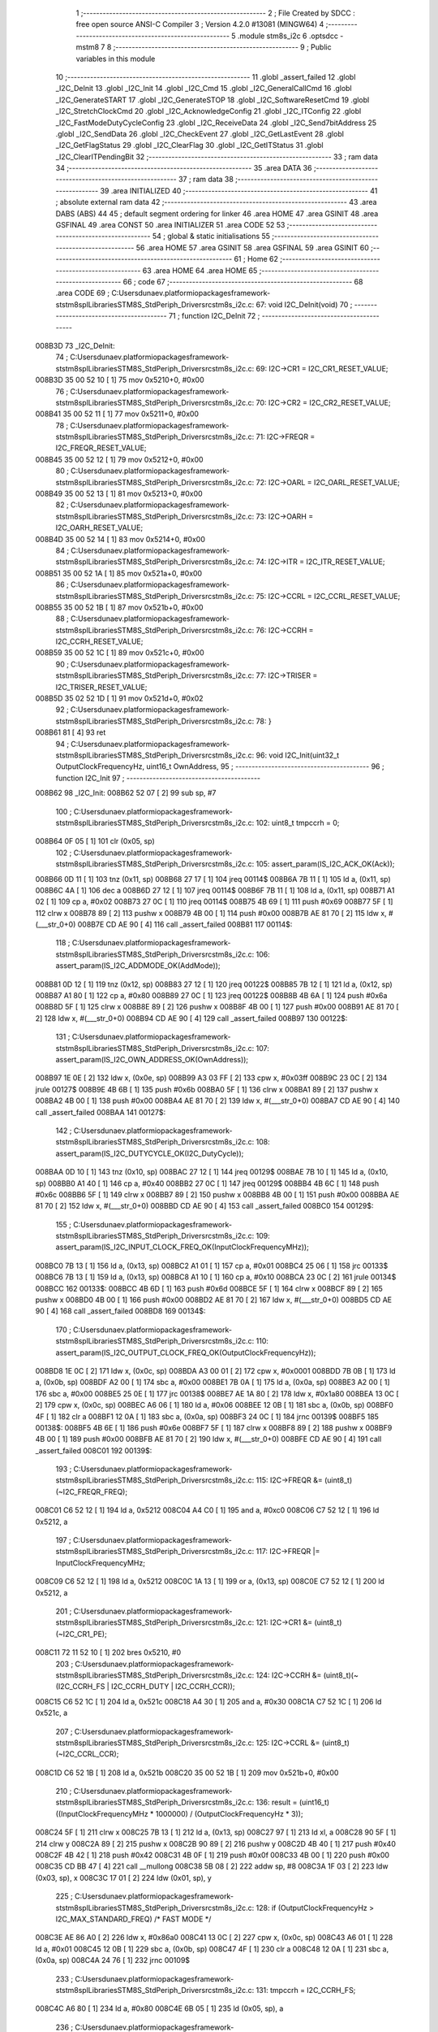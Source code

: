                                       1 ;--------------------------------------------------------
                                      2 ; File Created by SDCC : free open source ANSI-C Compiler
                                      3 ; Version 4.2.0 #13081 (MINGW64)
                                      4 ;--------------------------------------------------------
                                      5 	.module stm8s_i2c
                                      6 	.optsdcc -mstm8
                                      7 	
                                      8 ;--------------------------------------------------------
                                      9 ; Public variables in this module
                                     10 ;--------------------------------------------------------
                                     11 	.globl _assert_failed
                                     12 	.globl _I2C_DeInit
                                     13 	.globl _I2C_Init
                                     14 	.globl _I2C_Cmd
                                     15 	.globl _I2C_GeneralCallCmd
                                     16 	.globl _I2C_GenerateSTART
                                     17 	.globl _I2C_GenerateSTOP
                                     18 	.globl _I2C_SoftwareResetCmd
                                     19 	.globl _I2C_StretchClockCmd
                                     20 	.globl _I2C_AcknowledgeConfig
                                     21 	.globl _I2C_ITConfig
                                     22 	.globl _I2C_FastModeDutyCycleConfig
                                     23 	.globl _I2C_ReceiveData
                                     24 	.globl _I2C_Send7bitAddress
                                     25 	.globl _I2C_SendData
                                     26 	.globl _I2C_CheckEvent
                                     27 	.globl _I2C_GetLastEvent
                                     28 	.globl _I2C_GetFlagStatus
                                     29 	.globl _I2C_ClearFlag
                                     30 	.globl _I2C_GetITStatus
                                     31 	.globl _I2C_ClearITPendingBit
                                     32 ;--------------------------------------------------------
                                     33 ; ram data
                                     34 ;--------------------------------------------------------
                                     35 	.area DATA
                                     36 ;--------------------------------------------------------
                                     37 ; ram data
                                     38 ;--------------------------------------------------------
                                     39 	.area INITIALIZED
                                     40 ;--------------------------------------------------------
                                     41 ; absolute external ram data
                                     42 ;--------------------------------------------------------
                                     43 	.area DABS (ABS)
                                     44 
                                     45 ; default segment ordering for linker
                                     46 	.area HOME
                                     47 	.area GSINIT
                                     48 	.area GSFINAL
                                     49 	.area CONST
                                     50 	.area INITIALIZER
                                     51 	.area CODE
                                     52 
                                     53 ;--------------------------------------------------------
                                     54 ; global & static initialisations
                                     55 ;--------------------------------------------------------
                                     56 	.area HOME
                                     57 	.area GSINIT
                                     58 	.area GSFINAL
                                     59 	.area GSINIT
                                     60 ;--------------------------------------------------------
                                     61 ; Home
                                     62 ;--------------------------------------------------------
                                     63 	.area HOME
                                     64 	.area HOME
                                     65 ;--------------------------------------------------------
                                     66 ; code
                                     67 ;--------------------------------------------------------
                                     68 	.area CODE
                                     69 ;	C:\Users\dunaev\.platformio\packages\framework-ststm8spl\Libraries\STM8S_StdPeriph_Driver\src\stm8s_i2c.c: 67: void I2C_DeInit(void)
                                     70 ;	-----------------------------------------
                                     71 ;	 function I2C_DeInit
                                     72 ;	-----------------------------------------
      008B3D                         73 _I2C_DeInit:
                                     74 ;	C:\Users\dunaev\.platformio\packages\framework-ststm8spl\Libraries\STM8S_StdPeriph_Driver\src\stm8s_i2c.c: 69: I2C->CR1 = I2C_CR1_RESET_VALUE;
      008B3D 35 00 52 10      [ 1]   75 	mov	0x5210+0, #0x00
                                     76 ;	C:\Users\dunaev\.platformio\packages\framework-ststm8spl\Libraries\STM8S_StdPeriph_Driver\src\stm8s_i2c.c: 70: I2C->CR2 = I2C_CR2_RESET_VALUE;
      008B41 35 00 52 11      [ 1]   77 	mov	0x5211+0, #0x00
                                     78 ;	C:\Users\dunaev\.platformio\packages\framework-ststm8spl\Libraries\STM8S_StdPeriph_Driver\src\stm8s_i2c.c: 71: I2C->FREQR = I2C_FREQR_RESET_VALUE;
      008B45 35 00 52 12      [ 1]   79 	mov	0x5212+0, #0x00
                                     80 ;	C:\Users\dunaev\.platformio\packages\framework-ststm8spl\Libraries\STM8S_StdPeriph_Driver\src\stm8s_i2c.c: 72: I2C->OARL = I2C_OARL_RESET_VALUE;
      008B49 35 00 52 13      [ 1]   81 	mov	0x5213+0, #0x00
                                     82 ;	C:\Users\dunaev\.platformio\packages\framework-ststm8spl\Libraries\STM8S_StdPeriph_Driver\src\stm8s_i2c.c: 73: I2C->OARH = I2C_OARH_RESET_VALUE;
      008B4D 35 00 52 14      [ 1]   83 	mov	0x5214+0, #0x00
                                     84 ;	C:\Users\dunaev\.platformio\packages\framework-ststm8spl\Libraries\STM8S_StdPeriph_Driver\src\stm8s_i2c.c: 74: I2C->ITR = I2C_ITR_RESET_VALUE;
      008B51 35 00 52 1A      [ 1]   85 	mov	0x521a+0, #0x00
                                     86 ;	C:\Users\dunaev\.platformio\packages\framework-ststm8spl\Libraries\STM8S_StdPeriph_Driver\src\stm8s_i2c.c: 75: I2C->CCRL = I2C_CCRL_RESET_VALUE;
      008B55 35 00 52 1B      [ 1]   87 	mov	0x521b+0, #0x00
                                     88 ;	C:\Users\dunaev\.platformio\packages\framework-ststm8spl\Libraries\STM8S_StdPeriph_Driver\src\stm8s_i2c.c: 76: I2C->CCRH = I2C_CCRH_RESET_VALUE;
      008B59 35 00 52 1C      [ 1]   89 	mov	0x521c+0, #0x00
                                     90 ;	C:\Users\dunaev\.platformio\packages\framework-ststm8spl\Libraries\STM8S_StdPeriph_Driver\src\stm8s_i2c.c: 77: I2C->TRISER = I2C_TRISER_RESET_VALUE;
      008B5D 35 02 52 1D      [ 1]   91 	mov	0x521d+0, #0x02
                                     92 ;	C:\Users\dunaev\.platformio\packages\framework-ststm8spl\Libraries\STM8S_StdPeriph_Driver\src\stm8s_i2c.c: 78: }
      008B61 81               [ 4]   93 	ret
                                     94 ;	C:\Users\dunaev\.platformio\packages\framework-ststm8spl\Libraries\STM8S_StdPeriph_Driver\src\stm8s_i2c.c: 96: void I2C_Init(uint32_t OutputClockFrequencyHz, uint16_t OwnAddress, 
                                     95 ;	-----------------------------------------
                                     96 ;	 function I2C_Init
                                     97 ;	-----------------------------------------
      008B62                         98 _I2C_Init:
      008B62 52 07            [ 2]   99 	sub	sp, #7
                                    100 ;	C:\Users\dunaev\.platformio\packages\framework-ststm8spl\Libraries\STM8S_StdPeriph_Driver\src\stm8s_i2c.c: 102: uint8_t tmpccrh = 0;
      008B64 0F 05            [ 1]  101 	clr	(0x05, sp)
                                    102 ;	C:\Users\dunaev\.platformio\packages\framework-ststm8spl\Libraries\STM8S_StdPeriph_Driver\src\stm8s_i2c.c: 105: assert_param(IS_I2C_ACK_OK(Ack));
      008B66 0D 11            [ 1]  103 	tnz	(0x11, sp)
      008B68 27 17            [ 1]  104 	jreq	00114$
      008B6A 7B 11            [ 1]  105 	ld	a, (0x11, sp)
      008B6C 4A               [ 1]  106 	dec	a
      008B6D 27 12            [ 1]  107 	jreq	00114$
      008B6F 7B 11            [ 1]  108 	ld	a, (0x11, sp)
      008B71 A1 02            [ 1]  109 	cp	a, #0x02
      008B73 27 0C            [ 1]  110 	jreq	00114$
      008B75 4B 69            [ 1]  111 	push	#0x69
      008B77 5F               [ 1]  112 	clrw	x
      008B78 89               [ 2]  113 	pushw	x
      008B79 4B 00            [ 1]  114 	push	#0x00
      008B7B AE 81 70         [ 2]  115 	ldw	x, #(___str_0+0)
      008B7E CD AE 90         [ 4]  116 	call	_assert_failed
      008B81                        117 00114$:
                                    118 ;	C:\Users\dunaev\.platformio\packages\framework-ststm8spl\Libraries\STM8S_StdPeriph_Driver\src\stm8s_i2c.c: 106: assert_param(IS_I2C_ADDMODE_OK(AddMode));
      008B81 0D 12            [ 1]  119 	tnz	(0x12, sp)
      008B83 27 12            [ 1]  120 	jreq	00122$
      008B85 7B 12            [ 1]  121 	ld	a, (0x12, sp)
      008B87 A1 80            [ 1]  122 	cp	a, #0x80
      008B89 27 0C            [ 1]  123 	jreq	00122$
      008B8B 4B 6A            [ 1]  124 	push	#0x6a
      008B8D 5F               [ 1]  125 	clrw	x
      008B8E 89               [ 2]  126 	pushw	x
      008B8F 4B 00            [ 1]  127 	push	#0x00
      008B91 AE 81 70         [ 2]  128 	ldw	x, #(___str_0+0)
      008B94 CD AE 90         [ 4]  129 	call	_assert_failed
      008B97                        130 00122$:
                                    131 ;	C:\Users\dunaev\.platformio\packages\framework-ststm8spl\Libraries\STM8S_StdPeriph_Driver\src\stm8s_i2c.c: 107: assert_param(IS_I2C_OWN_ADDRESS_OK(OwnAddress));
      008B97 1E 0E            [ 2]  132 	ldw	x, (0x0e, sp)
      008B99 A3 03 FF         [ 2]  133 	cpw	x, #0x03ff
      008B9C 23 0C            [ 2]  134 	jrule	00127$
      008B9E 4B 6B            [ 1]  135 	push	#0x6b
      008BA0 5F               [ 1]  136 	clrw	x
      008BA1 89               [ 2]  137 	pushw	x
      008BA2 4B 00            [ 1]  138 	push	#0x00
      008BA4 AE 81 70         [ 2]  139 	ldw	x, #(___str_0+0)
      008BA7 CD AE 90         [ 4]  140 	call	_assert_failed
      008BAA                        141 00127$:
                                    142 ;	C:\Users\dunaev\.platformio\packages\framework-ststm8spl\Libraries\STM8S_StdPeriph_Driver\src\stm8s_i2c.c: 108: assert_param(IS_I2C_DUTYCYCLE_OK(I2C_DutyCycle));  
      008BAA 0D 10            [ 1]  143 	tnz	(0x10, sp)
      008BAC 27 12            [ 1]  144 	jreq	00129$
      008BAE 7B 10            [ 1]  145 	ld	a, (0x10, sp)
      008BB0 A1 40            [ 1]  146 	cp	a, #0x40
      008BB2 27 0C            [ 1]  147 	jreq	00129$
      008BB4 4B 6C            [ 1]  148 	push	#0x6c
      008BB6 5F               [ 1]  149 	clrw	x
      008BB7 89               [ 2]  150 	pushw	x
      008BB8 4B 00            [ 1]  151 	push	#0x00
      008BBA AE 81 70         [ 2]  152 	ldw	x, #(___str_0+0)
      008BBD CD AE 90         [ 4]  153 	call	_assert_failed
      008BC0                        154 00129$:
                                    155 ;	C:\Users\dunaev\.platformio\packages\framework-ststm8spl\Libraries\STM8S_StdPeriph_Driver\src\stm8s_i2c.c: 109: assert_param(IS_I2C_INPUT_CLOCK_FREQ_OK(InputClockFrequencyMHz));
      008BC0 7B 13            [ 1]  156 	ld	a, (0x13, sp)
      008BC2 A1 01            [ 1]  157 	cp	a, #0x01
      008BC4 25 06            [ 1]  158 	jrc	00133$
      008BC6 7B 13            [ 1]  159 	ld	a, (0x13, sp)
      008BC8 A1 10            [ 1]  160 	cp	a, #0x10
      008BCA 23 0C            [ 2]  161 	jrule	00134$
      008BCC                        162 00133$:
      008BCC 4B 6D            [ 1]  163 	push	#0x6d
      008BCE 5F               [ 1]  164 	clrw	x
      008BCF 89               [ 2]  165 	pushw	x
      008BD0 4B 00            [ 1]  166 	push	#0x00
      008BD2 AE 81 70         [ 2]  167 	ldw	x, #(___str_0+0)
      008BD5 CD AE 90         [ 4]  168 	call	_assert_failed
      008BD8                        169 00134$:
                                    170 ;	C:\Users\dunaev\.platformio\packages\framework-ststm8spl\Libraries\STM8S_StdPeriph_Driver\src\stm8s_i2c.c: 110: assert_param(IS_I2C_OUTPUT_CLOCK_FREQ_OK(OutputClockFrequencyHz));
      008BD8 1E 0C            [ 2]  171 	ldw	x, (0x0c, sp)
      008BDA A3 00 01         [ 2]  172 	cpw	x, #0x0001
      008BDD 7B 0B            [ 1]  173 	ld	a, (0x0b, sp)
      008BDF A2 00            [ 1]  174 	sbc	a, #0x00
      008BE1 7B 0A            [ 1]  175 	ld	a, (0x0a, sp)
      008BE3 A2 00            [ 1]  176 	sbc	a, #0x00
      008BE5 25 0E            [ 1]  177 	jrc	00138$
      008BE7 AE 1A 80         [ 2]  178 	ldw	x, #0x1a80
      008BEA 13 0C            [ 2]  179 	cpw	x, (0x0c, sp)
      008BEC A6 06            [ 1]  180 	ld	a, #0x06
      008BEE 12 0B            [ 1]  181 	sbc	a, (0x0b, sp)
      008BF0 4F               [ 1]  182 	clr	a
      008BF1 12 0A            [ 1]  183 	sbc	a, (0x0a, sp)
      008BF3 24 0C            [ 1]  184 	jrnc	00139$
      008BF5                        185 00138$:
      008BF5 4B 6E            [ 1]  186 	push	#0x6e
      008BF7 5F               [ 1]  187 	clrw	x
      008BF8 89               [ 2]  188 	pushw	x
      008BF9 4B 00            [ 1]  189 	push	#0x00
      008BFB AE 81 70         [ 2]  190 	ldw	x, #(___str_0+0)
      008BFE CD AE 90         [ 4]  191 	call	_assert_failed
      008C01                        192 00139$:
                                    193 ;	C:\Users\dunaev\.platformio\packages\framework-ststm8spl\Libraries\STM8S_StdPeriph_Driver\src\stm8s_i2c.c: 115: I2C->FREQR &= (uint8_t)(~I2C_FREQR_FREQ);
      008C01 C6 52 12         [ 1]  194 	ld	a, 0x5212
      008C04 A4 C0            [ 1]  195 	and	a, #0xc0
      008C06 C7 52 12         [ 1]  196 	ld	0x5212, a
                                    197 ;	C:\Users\dunaev\.platformio\packages\framework-ststm8spl\Libraries\STM8S_StdPeriph_Driver\src\stm8s_i2c.c: 117: I2C->FREQR |= InputClockFrequencyMHz;
      008C09 C6 52 12         [ 1]  198 	ld	a, 0x5212
      008C0C 1A 13            [ 1]  199 	or	a, (0x13, sp)
      008C0E C7 52 12         [ 1]  200 	ld	0x5212, a
                                    201 ;	C:\Users\dunaev\.platformio\packages\framework-ststm8spl\Libraries\STM8S_StdPeriph_Driver\src\stm8s_i2c.c: 121: I2C->CR1 &= (uint8_t)(~I2C_CR1_PE);
      008C11 72 11 52 10      [ 1]  202 	bres	0x5210, #0
                                    203 ;	C:\Users\dunaev\.platformio\packages\framework-ststm8spl\Libraries\STM8S_StdPeriph_Driver\src\stm8s_i2c.c: 124: I2C->CCRH &= (uint8_t)(~(I2C_CCRH_FS | I2C_CCRH_DUTY | I2C_CCRH_CCR));
      008C15 C6 52 1C         [ 1]  204 	ld	a, 0x521c
      008C18 A4 30            [ 1]  205 	and	a, #0x30
      008C1A C7 52 1C         [ 1]  206 	ld	0x521c, a
                                    207 ;	C:\Users\dunaev\.platformio\packages\framework-ststm8spl\Libraries\STM8S_StdPeriph_Driver\src\stm8s_i2c.c: 125: I2C->CCRL &= (uint8_t)(~I2C_CCRL_CCR);
      008C1D C6 52 1B         [ 1]  208 	ld	a, 0x521b
      008C20 35 00 52 1B      [ 1]  209 	mov	0x521b+0, #0x00
                                    210 ;	C:\Users\dunaev\.platformio\packages\framework-ststm8spl\Libraries\STM8S_StdPeriph_Driver\src\stm8s_i2c.c: 136: result = (uint16_t) ((InputClockFrequencyMHz * 1000000) / (OutputClockFrequencyHz * 3));
      008C24 5F               [ 1]  211 	clrw	x
      008C25 7B 13            [ 1]  212 	ld	a, (0x13, sp)
      008C27 97               [ 1]  213 	ld	xl, a
      008C28 90 5F            [ 1]  214 	clrw	y
      008C2A 89               [ 2]  215 	pushw	x
      008C2B 90 89            [ 2]  216 	pushw	y
      008C2D 4B 40            [ 1]  217 	push	#0x40
      008C2F 4B 42            [ 1]  218 	push	#0x42
      008C31 4B 0F            [ 1]  219 	push	#0x0f
      008C33 4B 00            [ 1]  220 	push	#0x00
      008C35 CD BB 47         [ 4]  221 	call	__mullong
      008C38 5B 08            [ 2]  222 	addw	sp, #8
      008C3A 1F 03            [ 2]  223 	ldw	(0x03, sp), x
      008C3C 17 01            [ 2]  224 	ldw	(0x01, sp), y
                                    225 ;	C:\Users\dunaev\.platformio\packages\framework-ststm8spl\Libraries\STM8S_StdPeriph_Driver\src\stm8s_i2c.c: 128: if (OutputClockFrequencyHz > I2C_MAX_STANDARD_FREQ) /* FAST MODE */
      008C3E AE 86 A0         [ 2]  226 	ldw	x, #0x86a0
      008C41 13 0C            [ 2]  227 	cpw	x, (0x0c, sp)
      008C43 A6 01            [ 1]  228 	ld	a, #0x01
      008C45 12 0B            [ 1]  229 	sbc	a, (0x0b, sp)
      008C47 4F               [ 1]  230 	clr	a
      008C48 12 0A            [ 1]  231 	sbc	a, (0x0a, sp)
      008C4A 24 76            [ 1]  232 	jrnc	00109$
                                    233 ;	C:\Users\dunaev\.platformio\packages\framework-ststm8spl\Libraries\STM8S_StdPeriph_Driver\src\stm8s_i2c.c: 131: tmpccrh = I2C_CCRH_FS;
      008C4C A6 80            [ 1]  234 	ld	a, #0x80
      008C4E 6B 05            [ 1]  235 	ld	(0x05, sp), a
                                    236 ;	C:\Users\dunaev\.platformio\packages\framework-ststm8spl\Libraries\STM8S_StdPeriph_Driver\src\stm8s_i2c.c: 133: if (I2C_DutyCycle == I2C_DUTYCYCLE_2)
      008C50 0D 10            [ 1]  237 	tnz	(0x10, sp)
      008C52 26 21            [ 1]  238 	jrne	00102$
                                    239 ;	C:\Users\dunaev\.platformio\packages\framework-ststm8spl\Libraries\STM8S_StdPeriph_Driver\src\stm8s_i2c.c: 136: result = (uint16_t) ((InputClockFrequencyMHz * 1000000) / (OutputClockFrequencyHz * 3));
      008C54 1E 0C            [ 2]  240 	ldw	x, (0x0c, sp)
      008C56 89               [ 2]  241 	pushw	x
      008C57 1E 0C            [ 2]  242 	ldw	x, (0x0c, sp)
      008C59 89               [ 2]  243 	pushw	x
      008C5A 4B 03            [ 1]  244 	push	#0x03
      008C5C 5F               [ 1]  245 	clrw	x
      008C5D 89               [ 2]  246 	pushw	x
      008C5E 4B 00            [ 1]  247 	push	#0x00
      008C60 CD BB 47         [ 4]  248 	call	__mullong
      008C63 5B 08            [ 2]  249 	addw	sp, #8
      008C65 89               [ 2]  250 	pushw	x
      008C66 90 89            [ 2]  251 	pushw	y
      008C68 1E 07            [ 2]  252 	ldw	x, (0x07, sp)
      008C6A 89               [ 2]  253 	pushw	x
      008C6B 1E 07            [ 2]  254 	ldw	x, (0x07, sp)
      008C6D 89               [ 2]  255 	pushw	x
      008C6E CD B8 29         [ 4]  256 	call	__divulong
      008C71 5B 08            [ 2]  257 	addw	sp, #8
      008C73 20 26            [ 2]  258 	jra	00103$
      008C75                        259 00102$:
                                    260 ;	C:\Users\dunaev\.platformio\packages\framework-ststm8spl\Libraries\STM8S_StdPeriph_Driver\src\stm8s_i2c.c: 141: result = (uint16_t) ((InputClockFrequencyMHz * 1000000) / (OutputClockFrequencyHz * 25));
      008C75 1E 0C            [ 2]  261 	ldw	x, (0x0c, sp)
      008C77 89               [ 2]  262 	pushw	x
      008C78 1E 0C            [ 2]  263 	ldw	x, (0x0c, sp)
      008C7A 89               [ 2]  264 	pushw	x
      008C7B 4B 19            [ 1]  265 	push	#0x19
      008C7D 5F               [ 1]  266 	clrw	x
      008C7E 89               [ 2]  267 	pushw	x
      008C7F 4B 00            [ 1]  268 	push	#0x00
      008C81 CD BB 47         [ 4]  269 	call	__mullong
      008C84 5B 08            [ 2]  270 	addw	sp, #8
      008C86 9F               [ 1]  271 	ld	a, xl
      008C87 88               [ 1]  272 	push	a
      008C88 9E               [ 1]  273 	ld	a, xh
      008C89 88               [ 1]  274 	push	a
      008C8A 90 89            [ 2]  275 	pushw	y
      008C8C 1E 07            [ 2]  276 	ldw	x, (0x07, sp)
      008C8E 89               [ 2]  277 	pushw	x
      008C8F 1E 07            [ 2]  278 	ldw	x, (0x07, sp)
      008C91 89               [ 2]  279 	pushw	x
      008C92 CD B8 29         [ 4]  280 	call	__divulong
      008C95 5B 08            [ 2]  281 	addw	sp, #8
                                    282 ;	C:\Users\dunaev\.platformio\packages\framework-ststm8spl\Libraries\STM8S_StdPeriph_Driver\src\stm8s_i2c.c: 143: tmpccrh |= I2C_CCRH_DUTY;
      008C97 A6 C0            [ 1]  283 	ld	a, #0xc0
      008C99 6B 05            [ 1]  284 	ld	(0x05, sp), a
      008C9B                        285 00103$:
                                    286 ;	C:\Users\dunaev\.platformio\packages\framework-ststm8spl\Libraries\STM8S_StdPeriph_Driver\src\stm8s_i2c.c: 147: if (result < (uint16_t)0x01)
      008C9B A3 00 01         [ 2]  287 	cpw	x, #0x0001
      008C9E 24 02            [ 1]  288 	jrnc	00105$
                                    289 ;	C:\Users\dunaev\.platformio\packages\framework-ststm8spl\Libraries\STM8S_StdPeriph_Driver\src\stm8s_i2c.c: 150: result = (uint16_t)0x0001;
      008CA0 5F               [ 1]  290 	clrw	x
      008CA1 5C               [ 1]  291 	incw	x
      008CA2                        292 00105$:
                                    293 ;	C:\Users\dunaev\.platformio\packages\framework-ststm8spl\Libraries\STM8S_StdPeriph_Driver\src\stm8s_i2c.c: 156: tmpval = ((InputClockFrequencyMHz * 3) / 10) + 1;
      008CA2 7B 13            [ 1]  294 	ld	a, (0x13, sp)
      008CA4 6B 07            [ 1]  295 	ld	(0x07, sp), a
      008CA6 0F 06            [ 1]  296 	clr	(0x06, sp)
      008CA8 89               [ 2]  297 	pushw	x
      008CA9 1E 08            [ 2]  298 	ldw	x, (0x08, sp)
      008CAB 58               [ 2]  299 	sllw	x
      008CAC 72 FB 08         [ 2]  300 	addw	x, (0x08, sp)
      008CAF 51               [ 1]  301 	exgw	x, y
      008CB0 4B 0A            [ 1]  302 	push	#0x0a
      008CB2 4B 00            [ 1]  303 	push	#0x00
      008CB4 93               [ 1]  304 	ldw	x, y
      008CB5 CD BB C3         [ 4]  305 	call	__divsint
      008CB8 90 93            [ 1]  306 	ldw	y, x
      008CBA 9F               [ 1]  307 	ld	a, xl
      008CBB 85               [ 2]  308 	popw	x
      008CBC 4C               [ 1]  309 	inc	a
                                    310 ;	C:\Users\dunaev\.platformio\packages\framework-ststm8spl\Libraries\STM8S_StdPeriph_Driver\src\stm8s_i2c.c: 157: I2C->TRISER = (uint8_t)tmpval;
      008CBD C7 52 1D         [ 1]  311 	ld	0x521d, a
      008CC0 20 23            [ 2]  312 	jra	00110$
      008CC2                        313 00109$:
                                    314 ;	C:\Users\dunaev\.platformio\packages\framework-ststm8spl\Libraries\STM8S_StdPeriph_Driver\src\stm8s_i2c.c: 164: result = (uint16_t)((InputClockFrequencyMHz * 1000000) / (OutputClockFrequencyHz << (uint8_t)1));
      008CC2 1E 0C            [ 2]  315 	ldw	x, (0x0c, sp)
      008CC4 16 0A            [ 2]  316 	ldw	y, (0x0a, sp)
      008CC6 58               [ 2]  317 	sllw	x
      008CC7 90 59            [ 2]  318 	rlcw	y
      008CC9 89               [ 2]  319 	pushw	x
      008CCA 90 89            [ 2]  320 	pushw	y
      008CCC 1E 07            [ 2]  321 	ldw	x, (0x07, sp)
      008CCE 89               [ 2]  322 	pushw	x
      008CCF 1E 07            [ 2]  323 	ldw	x, (0x07, sp)
      008CD1 89               [ 2]  324 	pushw	x
      008CD2 CD B8 29         [ 4]  325 	call	__divulong
      008CD5 5B 08            [ 2]  326 	addw	sp, #8
                                    327 ;	C:\Users\dunaev\.platformio\packages\framework-ststm8spl\Libraries\STM8S_StdPeriph_Driver\src\stm8s_i2c.c: 167: if (result < (uint16_t)0x0004)
      008CD7 A3 00 04         [ 2]  328 	cpw	x, #0x0004
      008CDA 24 03            [ 1]  329 	jrnc	00107$
                                    330 ;	C:\Users\dunaev\.platformio\packages\framework-ststm8spl\Libraries\STM8S_StdPeriph_Driver\src\stm8s_i2c.c: 170: result = (uint16_t)0x0004;
      008CDC AE 00 04         [ 2]  331 	ldw	x, #0x0004
      008CDF                        332 00107$:
                                    333 ;	C:\Users\dunaev\.platformio\packages\framework-ststm8spl\Libraries\STM8S_StdPeriph_Driver\src\stm8s_i2c.c: 176: I2C->TRISER = (uint8_t)(InputClockFrequencyMHz + (uint8_t)1);
      008CDF 7B 13            [ 1]  334 	ld	a, (0x13, sp)
      008CE1 4C               [ 1]  335 	inc	a
      008CE2 C7 52 1D         [ 1]  336 	ld	0x521d, a
      008CE5                        337 00110$:
                                    338 ;	C:\Users\dunaev\.platformio\packages\framework-ststm8spl\Libraries\STM8S_StdPeriph_Driver\src\stm8s_i2c.c: 181: I2C->CCRL = (uint8_t)result;
      008CE5 9F               [ 1]  339 	ld	a, xl
      008CE6 C7 52 1B         [ 1]  340 	ld	0x521b, a
                                    341 ;	C:\Users\dunaev\.platformio\packages\framework-ststm8spl\Libraries\STM8S_StdPeriph_Driver\src\stm8s_i2c.c: 182: I2C->CCRH = (uint8_t)((uint8_t)((uint8_t)(result >> 8) & I2C_CCRH_CCR) | tmpccrh);
      008CE9 9E               [ 1]  342 	ld	a, xh
      008CEA A4 0F            [ 1]  343 	and	a, #0x0f
      008CEC 1A 05            [ 1]  344 	or	a, (0x05, sp)
      008CEE C7 52 1C         [ 1]  345 	ld	0x521c, a
                                    346 ;	C:\Users\dunaev\.platformio\packages\framework-ststm8spl\Libraries\STM8S_StdPeriph_Driver\src\stm8s_i2c.c: 185: I2C->CR1 |= I2C_CR1_PE;
      008CF1 72 10 52 10      [ 1]  347 	bset	0x5210, #0
                                    348 ;	C:\Users\dunaev\.platformio\packages\framework-ststm8spl\Libraries\STM8S_StdPeriph_Driver\src\stm8s_i2c.c: 188: I2C_AcknowledgeConfig(Ack);
      008CF5 7B 11            [ 1]  349 	ld	a, (0x11, sp)
      008CF7 CD 8E 1C         [ 4]  350 	call	_I2C_AcknowledgeConfig
                                    351 ;	C:\Users\dunaev\.platformio\packages\framework-ststm8spl\Libraries\STM8S_StdPeriph_Driver\src\stm8s_i2c.c: 191: I2C->OARL = (uint8_t)(OwnAddress);
      008CFA 7B 0F            [ 1]  352 	ld	a, (0x0f, sp)
      008CFC C7 52 13         [ 1]  353 	ld	0x5213, a
                                    354 ;	C:\Users\dunaev\.platformio\packages\framework-ststm8spl\Libraries\STM8S_StdPeriph_Driver\src\stm8s_i2c.c: 192: I2C->OARH = (uint8_t)((uint8_t)(AddMode | I2C_OARH_ADDCONF) |
      008CFF 7B 12            [ 1]  355 	ld	a, (0x12, sp)
      008D01 AA 40            [ 1]  356 	or	a, #0x40
      008D03 6B 07            [ 1]  357 	ld	(0x07, sp), a
                                    358 ;	C:\Users\dunaev\.platformio\packages\framework-ststm8spl\Libraries\STM8S_StdPeriph_Driver\src\stm8s_i2c.c: 193: (uint8_t)((OwnAddress & (uint16_t)0x0300) >> (uint8_t)7));
      008D05 4F               [ 1]  359 	clr	a
      008D06 97               [ 1]  360 	ld	xl, a
      008D07 7B 0E            [ 1]  361 	ld	a, (0x0e, sp)
      008D09 A4 03            [ 1]  362 	and	a, #0x03
      008D0B 95               [ 1]  363 	ld	xh, a
      008D0C A6 80            [ 1]  364 	ld	a, #0x80
      008D0E 62               [ 2]  365 	div	x, a
      008D0F 9F               [ 1]  366 	ld	a, xl
      008D10 1A 07            [ 1]  367 	or	a, (0x07, sp)
      008D12 C7 52 14         [ 1]  368 	ld	0x5214, a
                                    369 ;	C:\Users\dunaev\.platformio\packages\framework-ststm8spl\Libraries\STM8S_StdPeriph_Driver\src\stm8s_i2c.c: 194: }
      008D15 1E 08            [ 2]  370 	ldw	x, (8, sp)
      008D17 5B 13            [ 2]  371 	addw	sp, #19
      008D19 FC               [ 2]  372 	jp	(x)
                                    373 ;	C:\Users\dunaev\.platformio\packages\framework-ststm8spl\Libraries\STM8S_StdPeriph_Driver\src\stm8s_i2c.c: 202: void I2C_Cmd(FunctionalState NewState)
                                    374 ;	-----------------------------------------
                                    375 ;	 function I2C_Cmd
                                    376 ;	-----------------------------------------
      008D1A                        377 _I2C_Cmd:
      008D1A 88               [ 1]  378 	push	a
                                    379 ;	C:\Users\dunaev\.platformio\packages\framework-ststm8spl\Libraries\STM8S_StdPeriph_Driver\src\stm8s_i2c.c: 205: assert_param(IS_FUNCTIONALSTATE_OK(NewState));
      008D1B 6B 01            [ 1]  380 	ld	(0x01, sp), a
      008D1D 27 11            [ 1]  381 	jreq	00107$
      008D1F 7B 01            [ 1]  382 	ld	a, (0x01, sp)
      008D21 4A               [ 1]  383 	dec	a
      008D22 27 0C            [ 1]  384 	jreq	00107$
      008D24 4B CD            [ 1]  385 	push	#0xcd
      008D26 5F               [ 1]  386 	clrw	x
      008D27 89               [ 2]  387 	pushw	x
      008D28 4B 00            [ 1]  388 	push	#0x00
      008D2A AE 81 70         [ 2]  389 	ldw	x, #(___str_0+0)
      008D2D CD AE 90         [ 4]  390 	call	_assert_failed
      008D30                        391 00107$:
                                    392 ;	C:\Users\dunaev\.platformio\packages\framework-ststm8spl\Libraries\STM8S_StdPeriph_Driver\src\stm8s_i2c.c: 210: I2C->CR1 |= I2C_CR1_PE;
      008D30 C6 52 10         [ 1]  393 	ld	a, 0x5210
                                    394 ;	C:\Users\dunaev\.platformio\packages\framework-ststm8spl\Libraries\STM8S_StdPeriph_Driver\src\stm8s_i2c.c: 207: if (NewState != DISABLE)
      008D33 0D 01            [ 1]  395 	tnz	(0x01, sp)
      008D35 27 07            [ 1]  396 	jreq	00102$
                                    397 ;	C:\Users\dunaev\.platformio\packages\framework-ststm8spl\Libraries\STM8S_StdPeriph_Driver\src\stm8s_i2c.c: 210: I2C->CR1 |= I2C_CR1_PE;
      008D37 AA 01            [ 1]  398 	or	a, #0x01
      008D39 C7 52 10         [ 1]  399 	ld	0x5210, a
      008D3C 20 05            [ 2]  400 	jra	00104$
      008D3E                        401 00102$:
                                    402 ;	C:\Users\dunaev\.platformio\packages\framework-ststm8spl\Libraries\STM8S_StdPeriph_Driver\src\stm8s_i2c.c: 215: I2C->CR1 &= (uint8_t)(~I2C_CR1_PE);
      008D3E A4 FE            [ 1]  403 	and	a, #0xfe
      008D40 C7 52 10         [ 1]  404 	ld	0x5210, a
      008D43                        405 00104$:
                                    406 ;	C:\Users\dunaev\.platformio\packages\framework-ststm8spl\Libraries\STM8S_StdPeriph_Driver\src\stm8s_i2c.c: 217: }
      008D43 84               [ 1]  407 	pop	a
      008D44 81               [ 4]  408 	ret
                                    409 ;	C:\Users\dunaev\.platformio\packages\framework-ststm8spl\Libraries\STM8S_StdPeriph_Driver\src\stm8s_i2c.c: 225: void I2C_GeneralCallCmd(FunctionalState NewState)
                                    410 ;	-----------------------------------------
                                    411 ;	 function I2C_GeneralCallCmd
                                    412 ;	-----------------------------------------
      008D45                        413 _I2C_GeneralCallCmd:
      008D45 88               [ 1]  414 	push	a
                                    415 ;	C:\Users\dunaev\.platformio\packages\framework-ststm8spl\Libraries\STM8S_StdPeriph_Driver\src\stm8s_i2c.c: 228: assert_param(IS_FUNCTIONALSTATE_OK(NewState));
      008D46 6B 01            [ 1]  416 	ld	(0x01, sp), a
      008D48 27 11            [ 1]  417 	jreq	00107$
      008D4A 7B 01            [ 1]  418 	ld	a, (0x01, sp)
      008D4C 4A               [ 1]  419 	dec	a
      008D4D 27 0C            [ 1]  420 	jreq	00107$
      008D4F 4B E4            [ 1]  421 	push	#0xe4
      008D51 5F               [ 1]  422 	clrw	x
      008D52 89               [ 2]  423 	pushw	x
      008D53 4B 00            [ 1]  424 	push	#0x00
      008D55 AE 81 70         [ 2]  425 	ldw	x, #(___str_0+0)
      008D58 CD AE 90         [ 4]  426 	call	_assert_failed
      008D5B                        427 00107$:
                                    428 ;	C:\Users\dunaev\.platformio\packages\framework-ststm8spl\Libraries\STM8S_StdPeriph_Driver\src\stm8s_i2c.c: 233: I2C->CR1 |= I2C_CR1_ENGC;
      008D5B C6 52 10         [ 1]  429 	ld	a, 0x5210
                                    430 ;	C:\Users\dunaev\.platformio\packages\framework-ststm8spl\Libraries\STM8S_StdPeriph_Driver\src\stm8s_i2c.c: 230: if (NewState != DISABLE)
      008D5E 0D 01            [ 1]  431 	tnz	(0x01, sp)
      008D60 27 07            [ 1]  432 	jreq	00102$
                                    433 ;	C:\Users\dunaev\.platformio\packages\framework-ststm8spl\Libraries\STM8S_StdPeriph_Driver\src\stm8s_i2c.c: 233: I2C->CR1 |= I2C_CR1_ENGC;
      008D62 AA 40            [ 1]  434 	or	a, #0x40
      008D64 C7 52 10         [ 1]  435 	ld	0x5210, a
      008D67 20 05            [ 2]  436 	jra	00104$
      008D69                        437 00102$:
                                    438 ;	C:\Users\dunaev\.platformio\packages\framework-ststm8spl\Libraries\STM8S_StdPeriph_Driver\src\stm8s_i2c.c: 238: I2C->CR1 &= (uint8_t)(~I2C_CR1_ENGC);
      008D69 A4 BF            [ 1]  439 	and	a, #0xbf
      008D6B C7 52 10         [ 1]  440 	ld	0x5210, a
      008D6E                        441 00104$:
                                    442 ;	C:\Users\dunaev\.platformio\packages\framework-ststm8spl\Libraries\STM8S_StdPeriph_Driver\src\stm8s_i2c.c: 240: }
      008D6E 84               [ 1]  443 	pop	a
      008D6F 81               [ 4]  444 	ret
                                    445 ;	C:\Users\dunaev\.platformio\packages\framework-ststm8spl\Libraries\STM8S_StdPeriph_Driver\src\stm8s_i2c.c: 250: void I2C_GenerateSTART(FunctionalState NewState)
                                    446 ;	-----------------------------------------
                                    447 ;	 function I2C_GenerateSTART
                                    448 ;	-----------------------------------------
      008D70                        449 _I2C_GenerateSTART:
      008D70 88               [ 1]  450 	push	a
                                    451 ;	C:\Users\dunaev\.platformio\packages\framework-ststm8spl\Libraries\STM8S_StdPeriph_Driver\src\stm8s_i2c.c: 253: assert_param(IS_FUNCTIONALSTATE_OK(NewState));
      008D71 6B 01            [ 1]  452 	ld	(0x01, sp), a
      008D73 27 11            [ 1]  453 	jreq	00107$
      008D75 7B 01            [ 1]  454 	ld	a, (0x01, sp)
      008D77 4A               [ 1]  455 	dec	a
      008D78 27 0C            [ 1]  456 	jreq	00107$
      008D7A 4B FD            [ 1]  457 	push	#0xfd
      008D7C 5F               [ 1]  458 	clrw	x
      008D7D 89               [ 2]  459 	pushw	x
      008D7E 4B 00            [ 1]  460 	push	#0x00
      008D80 AE 81 70         [ 2]  461 	ldw	x, #(___str_0+0)
      008D83 CD AE 90         [ 4]  462 	call	_assert_failed
      008D86                        463 00107$:
                                    464 ;	C:\Users\dunaev\.platformio\packages\framework-ststm8spl\Libraries\STM8S_StdPeriph_Driver\src\stm8s_i2c.c: 258: I2C->CR2 |= I2C_CR2_START;
      008D86 C6 52 11         [ 1]  465 	ld	a, 0x5211
                                    466 ;	C:\Users\dunaev\.platformio\packages\framework-ststm8spl\Libraries\STM8S_StdPeriph_Driver\src\stm8s_i2c.c: 255: if (NewState != DISABLE)
      008D89 0D 01            [ 1]  467 	tnz	(0x01, sp)
      008D8B 27 07            [ 1]  468 	jreq	00102$
                                    469 ;	C:\Users\dunaev\.platformio\packages\framework-ststm8spl\Libraries\STM8S_StdPeriph_Driver\src\stm8s_i2c.c: 258: I2C->CR2 |= I2C_CR2_START;
      008D8D AA 01            [ 1]  470 	or	a, #0x01
      008D8F C7 52 11         [ 1]  471 	ld	0x5211, a
      008D92 20 05            [ 2]  472 	jra	00104$
      008D94                        473 00102$:
                                    474 ;	C:\Users\dunaev\.platformio\packages\framework-ststm8spl\Libraries\STM8S_StdPeriph_Driver\src\stm8s_i2c.c: 263: I2C->CR2 &= (uint8_t)(~I2C_CR2_START);
      008D94 A4 FE            [ 1]  475 	and	a, #0xfe
      008D96 C7 52 11         [ 1]  476 	ld	0x5211, a
      008D99                        477 00104$:
                                    478 ;	C:\Users\dunaev\.platformio\packages\framework-ststm8spl\Libraries\STM8S_StdPeriph_Driver\src\stm8s_i2c.c: 265: }
      008D99 84               [ 1]  479 	pop	a
      008D9A 81               [ 4]  480 	ret
                                    481 ;	C:\Users\dunaev\.platformio\packages\framework-ststm8spl\Libraries\STM8S_StdPeriph_Driver\src\stm8s_i2c.c: 273: void I2C_GenerateSTOP(FunctionalState NewState)
                                    482 ;	-----------------------------------------
                                    483 ;	 function I2C_GenerateSTOP
                                    484 ;	-----------------------------------------
      008D9B                        485 _I2C_GenerateSTOP:
      008D9B 88               [ 1]  486 	push	a
                                    487 ;	C:\Users\dunaev\.platformio\packages\framework-ststm8spl\Libraries\STM8S_StdPeriph_Driver\src\stm8s_i2c.c: 276: assert_param(IS_FUNCTIONALSTATE_OK(NewState));
      008D9C 6B 01            [ 1]  488 	ld	(0x01, sp), a
      008D9E 27 11            [ 1]  489 	jreq	00107$
      008DA0 7B 01            [ 1]  490 	ld	a, (0x01, sp)
      008DA2 4A               [ 1]  491 	dec	a
      008DA3 27 0C            [ 1]  492 	jreq	00107$
      008DA5 4B 14            [ 1]  493 	push	#0x14
      008DA7 4B 01            [ 1]  494 	push	#0x01
      008DA9 5F               [ 1]  495 	clrw	x
      008DAA 89               [ 2]  496 	pushw	x
      008DAB AE 81 70         [ 2]  497 	ldw	x, #(___str_0+0)
      008DAE CD AE 90         [ 4]  498 	call	_assert_failed
      008DB1                        499 00107$:
                                    500 ;	C:\Users\dunaev\.platformio\packages\framework-ststm8spl\Libraries\STM8S_StdPeriph_Driver\src\stm8s_i2c.c: 281: I2C->CR2 |= I2C_CR2_STOP;
      008DB1 C6 52 11         [ 1]  501 	ld	a, 0x5211
                                    502 ;	C:\Users\dunaev\.platformio\packages\framework-ststm8spl\Libraries\STM8S_StdPeriph_Driver\src\stm8s_i2c.c: 278: if (NewState != DISABLE)
      008DB4 0D 01            [ 1]  503 	tnz	(0x01, sp)
      008DB6 27 07            [ 1]  504 	jreq	00102$
                                    505 ;	C:\Users\dunaev\.platformio\packages\framework-ststm8spl\Libraries\STM8S_StdPeriph_Driver\src\stm8s_i2c.c: 281: I2C->CR2 |= I2C_CR2_STOP;
      008DB8 AA 02            [ 1]  506 	or	a, #0x02
      008DBA C7 52 11         [ 1]  507 	ld	0x5211, a
      008DBD 20 05            [ 2]  508 	jra	00104$
      008DBF                        509 00102$:
                                    510 ;	C:\Users\dunaev\.platformio\packages\framework-ststm8spl\Libraries\STM8S_StdPeriph_Driver\src\stm8s_i2c.c: 286: I2C->CR2 &= (uint8_t)(~I2C_CR2_STOP);
      008DBF A4 FD            [ 1]  511 	and	a, #0xfd
      008DC1 C7 52 11         [ 1]  512 	ld	0x5211, a
      008DC4                        513 00104$:
                                    514 ;	C:\Users\dunaev\.platformio\packages\framework-ststm8spl\Libraries\STM8S_StdPeriph_Driver\src\stm8s_i2c.c: 288: }
      008DC4 84               [ 1]  515 	pop	a
      008DC5 81               [ 4]  516 	ret
                                    517 ;	C:\Users\dunaev\.platformio\packages\framework-ststm8spl\Libraries\STM8S_StdPeriph_Driver\src\stm8s_i2c.c: 296: void I2C_SoftwareResetCmd(FunctionalState NewState)
                                    518 ;	-----------------------------------------
                                    519 ;	 function I2C_SoftwareResetCmd
                                    520 ;	-----------------------------------------
      008DC6                        521 _I2C_SoftwareResetCmd:
      008DC6 88               [ 1]  522 	push	a
                                    523 ;	C:\Users\dunaev\.platformio\packages\framework-ststm8spl\Libraries\STM8S_StdPeriph_Driver\src\stm8s_i2c.c: 299: assert_param(IS_FUNCTIONALSTATE_OK(NewState));
      008DC7 6B 01            [ 1]  524 	ld	(0x01, sp), a
      008DC9 27 11            [ 1]  525 	jreq	00107$
      008DCB 7B 01            [ 1]  526 	ld	a, (0x01, sp)
      008DCD 4A               [ 1]  527 	dec	a
      008DCE 27 0C            [ 1]  528 	jreq	00107$
      008DD0 4B 2B            [ 1]  529 	push	#0x2b
      008DD2 4B 01            [ 1]  530 	push	#0x01
      008DD4 5F               [ 1]  531 	clrw	x
      008DD5 89               [ 2]  532 	pushw	x
      008DD6 AE 81 70         [ 2]  533 	ldw	x, #(___str_0+0)
      008DD9 CD AE 90         [ 4]  534 	call	_assert_failed
      008DDC                        535 00107$:
                                    536 ;	C:\Users\dunaev\.platformio\packages\framework-ststm8spl\Libraries\STM8S_StdPeriph_Driver\src\stm8s_i2c.c: 304: I2C->CR2 |= I2C_CR2_SWRST;
      008DDC C6 52 11         [ 1]  537 	ld	a, 0x5211
                                    538 ;	C:\Users\dunaev\.platformio\packages\framework-ststm8spl\Libraries\STM8S_StdPeriph_Driver\src\stm8s_i2c.c: 301: if (NewState != DISABLE)
      008DDF 0D 01            [ 1]  539 	tnz	(0x01, sp)
      008DE1 27 07            [ 1]  540 	jreq	00102$
                                    541 ;	C:\Users\dunaev\.platformio\packages\framework-ststm8spl\Libraries\STM8S_StdPeriph_Driver\src\stm8s_i2c.c: 304: I2C->CR2 |= I2C_CR2_SWRST;
      008DE3 AA 80            [ 1]  542 	or	a, #0x80
      008DE5 C7 52 11         [ 1]  543 	ld	0x5211, a
      008DE8 20 05            [ 2]  544 	jra	00104$
      008DEA                        545 00102$:
                                    546 ;	C:\Users\dunaev\.platformio\packages\framework-ststm8spl\Libraries\STM8S_StdPeriph_Driver\src\stm8s_i2c.c: 309: I2C->CR2 &= (uint8_t)(~I2C_CR2_SWRST);
      008DEA A4 7F            [ 1]  547 	and	a, #0x7f
      008DEC C7 52 11         [ 1]  548 	ld	0x5211, a
      008DEF                        549 00104$:
                                    550 ;	C:\Users\dunaev\.platformio\packages\framework-ststm8spl\Libraries\STM8S_StdPeriph_Driver\src\stm8s_i2c.c: 311: }
      008DEF 84               [ 1]  551 	pop	a
      008DF0 81               [ 4]  552 	ret
                                    553 ;	C:\Users\dunaev\.platformio\packages\framework-ststm8spl\Libraries\STM8S_StdPeriph_Driver\src\stm8s_i2c.c: 320: void I2C_StretchClockCmd(FunctionalState NewState)
                                    554 ;	-----------------------------------------
                                    555 ;	 function I2C_StretchClockCmd
                                    556 ;	-----------------------------------------
      008DF1                        557 _I2C_StretchClockCmd:
      008DF1 88               [ 1]  558 	push	a
                                    559 ;	C:\Users\dunaev\.platformio\packages\framework-ststm8spl\Libraries\STM8S_StdPeriph_Driver\src\stm8s_i2c.c: 323: assert_param(IS_FUNCTIONALSTATE_OK(NewState));
      008DF2 6B 01            [ 1]  560 	ld	(0x01, sp), a
      008DF4 27 11            [ 1]  561 	jreq	00107$
      008DF6 7B 01            [ 1]  562 	ld	a, (0x01, sp)
      008DF8 4A               [ 1]  563 	dec	a
      008DF9 27 0C            [ 1]  564 	jreq	00107$
      008DFB 4B 43            [ 1]  565 	push	#0x43
      008DFD 4B 01            [ 1]  566 	push	#0x01
      008DFF 5F               [ 1]  567 	clrw	x
      008E00 89               [ 2]  568 	pushw	x
      008E01 AE 81 70         [ 2]  569 	ldw	x, #(___str_0+0)
      008E04 CD AE 90         [ 4]  570 	call	_assert_failed
      008E07                        571 00107$:
                                    572 ;	C:\Users\dunaev\.platformio\packages\framework-ststm8spl\Libraries\STM8S_StdPeriph_Driver\src\stm8s_i2c.c: 328: I2C->CR1 &= (uint8_t)(~I2C_CR1_NOSTRETCH);
      008E07 C6 52 10         [ 1]  573 	ld	a, 0x5210
                                    574 ;	C:\Users\dunaev\.platformio\packages\framework-ststm8spl\Libraries\STM8S_StdPeriph_Driver\src\stm8s_i2c.c: 325: if (NewState != DISABLE)
      008E0A 0D 01            [ 1]  575 	tnz	(0x01, sp)
      008E0C 27 07            [ 1]  576 	jreq	00102$
                                    577 ;	C:\Users\dunaev\.platformio\packages\framework-ststm8spl\Libraries\STM8S_StdPeriph_Driver\src\stm8s_i2c.c: 328: I2C->CR1 &= (uint8_t)(~I2C_CR1_NOSTRETCH);
      008E0E A4 7F            [ 1]  578 	and	a, #0x7f
      008E10 C7 52 10         [ 1]  579 	ld	0x5210, a
      008E13 20 05            [ 2]  580 	jra	00104$
      008E15                        581 00102$:
                                    582 ;	C:\Users\dunaev\.platformio\packages\framework-ststm8spl\Libraries\STM8S_StdPeriph_Driver\src\stm8s_i2c.c: 334: I2C->CR1 |= I2C_CR1_NOSTRETCH;
      008E15 AA 80            [ 1]  583 	or	a, #0x80
      008E17 C7 52 10         [ 1]  584 	ld	0x5210, a
      008E1A                        585 00104$:
                                    586 ;	C:\Users\dunaev\.platformio\packages\framework-ststm8spl\Libraries\STM8S_StdPeriph_Driver\src\stm8s_i2c.c: 336: }
      008E1A 84               [ 1]  587 	pop	a
      008E1B 81               [ 4]  588 	ret
                                    589 ;	C:\Users\dunaev\.platformio\packages\framework-ststm8spl\Libraries\STM8S_StdPeriph_Driver\src\stm8s_i2c.c: 345: void I2C_AcknowledgeConfig(I2C_Ack_TypeDef Ack)
                                    590 ;	-----------------------------------------
                                    591 ;	 function I2C_AcknowledgeConfig
                                    592 ;	-----------------------------------------
      008E1C                        593 _I2C_AcknowledgeConfig:
                                    594 ;	C:\Users\dunaev\.platformio\packages\framework-ststm8spl\Libraries\STM8S_StdPeriph_Driver\src\stm8s_i2c.c: 348: assert_param(IS_I2C_ACK_OK(Ack));
      008E1C 97               [ 1]  595 	ld	xl, a
      008E1D 4A               [ 1]  596 	dec	a
      008E1E 26 05            [ 1]  597 	jrne	00143$
      008E20 A6 01            [ 1]  598 	ld	a, #0x01
      008E22 95               [ 1]  599 	ld	xh, a
      008E23 20 02            [ 2]  600 	jra	00144$
      008E25                        601 00143$:
      008E25 4F               [ 1]  602 	clr	a
      008E26 95               [ 1]  603 	ld	xh, a
      008E27                        604 00144$:
      008E27 9F               [ 1]  605 	ld	a, xl
      008E28 4D               [ 1]  606 	tnz	a
      008E29 27 19            [ 1]  607 	jreq	00110$
      008E2B 9E               [ 1]  608 	ld	a, xh
      008E2C 4D               [ 1]  609 	tnz	a
      008E2D 26 15            [ 1]  610 	jrne	00110$
      008E2F 9F               [ 1]  611 	ld	a, xl
      008E30 A1 02            [ 1]  612 	cp	a, #0x02
      008E32 27 10            [ 1]  613 	jreq	00110$
      008E34 89               [ 2]  614 	pushw	x
      008E35 4B 5C            [ 1]  615 	push	#0x5c
      008E37 4B 01            [ 1]  616 	push	#0x01
      008E39 4B 00            [ 1]  617 	push	#0x00
      008E3B 4B 00            [ 1]  618 	push	#0x00
      008E3D AE 81 70         [ 2]  619 	ldw	x, #(___str_0+0)
      008E40 CD AE 90         [ 4]  620 	call	_assert_failed
      008E43 85               [ 2]  621 	popw	x
      008E44                        622 00110$:
                                    623 ;	C:\Users\dunaev\.platformio\packages\framework-ststm8spl\Libraries\STM8S_StdPeriph_Driver\src\stm8s_i2c.c: 353: I2C->CR2 &= (uint8_t)(~I2C_CR2_ACK);
      008E44 C6 52 11         [ 1]  624 	ld	a, 0x5211
                                    625 ;	C:\Users\dunaev\.platformio\packages\framework-ststm8spl\Libraries\STM8S_StdPeriph_Driver\src\stm8s_i2c.c: 350: if (Ack == I2C_ACK_NONE)
      008E47 41               [ 1]  626 	exg	a, xl
      008E48 4D               [ 1]  627 	tnz	a
      008E49 41               [ 1]  628 	exg	a, xl
      008E4A 26 06            [ 1]  629 	jrne	00105$
                                    630 ;	C:\Users\dunaev\.platformio\packages\framework-ststm8spl\Libraries\STM8S_StdPeriph_Driver\src\stm8s_i2c.c: 353: I2C->CR2 &= (uint8_t)(~I2C_CR2_ACK);
      008E4C A4 FB            [ 1]  631 	and	a, #0xfb
      008E4E C7 52 11         [ 1]  632 	ld	0x5211, a
      008E51 81               [ 4]  633 	ret
      008E52                        634 00105$:
                                    635 ;	C:\Users\dunaev\.platformio\packages\framework-ststm8spl\Libraries\STM8S_StdPeriph_Driver\src\stm8s_i2c.c: 358: I2C->CR2 |= I2C_CR2_ACK;
      008E52 AA 04            [ 1]  636 	or	a, #0x04
      008E54 C7 52 11         [ 1]  637 	ld	0x5211, a
                                    638 ;	C:\Users\dunaev\.platformio\packages\framework-ststm8spl\Libraries\STM8S_StdPeriph_Driver\src\stm8s_i2c.c: 353: I2C->CR2 &= (uint8_t)(~I2C_CR2_ACK);
      008E57 C6 52 11         [ 1]  639 	ld	a, 0x5211
                                    640 ;	C:\Users\dunaev\.platformio\packages\framework-ststm8spl\Libraries\STM8S_StdPeriph_Driver\src\stm8s_i2c.c: 360: if (Ack == I2C_ACK_CURR)
      008E5A 88               [ 1]  641 	push	a
      008E5B 9E               [ 1]  642 	ld	a, xh
      008E5C 4D               [ 1]  643 	tnz	a
      008E5D 84               [ 1]  644 	pop	a
      008E5E 27 06            [ 1]  645 	jreq	00102$
                                    646 ;	C:\Users\dunaev\.platformio\packages\framework-ststm8spl\Libraries\STM8S_StdPeriph_Driver\src\stm8s_i2c.c: 363: I2C->CR2 &= (uint8_t)(~I2C_CR2_POS);
      008E60 A4 F7            [ 1]  647 	and	a, #0xf7
      008E62 C7 52 11         [ 1]  648 	ld	0x5211, a
      008E65 81               [ 4]  649 	ret
      008E66                        650 00102$:
                                    651 ;	C:\Users\dunaev\.platformio\packages\framework-ststm8spl\Libraries\STM8S_StdPeriph_Driver\src\stm8s_i2c.c: 368: I2C->CR2 |= I2C_CR2_POS;
      008E66 AA 08            [ 1]  652 	or	a, #0x08
      008E68 C7 52 11         [ 1]  653 	ld	0x5211, a
                                    654 ;	C:\Users\dunaev\.platformio\packages\framework-ststm8spl\Libraries\STM8S_StdPeriph_Driver\src\stm8s_i2c.c: 371: }
      008E6B 81               [ 4]  655 	ret
                                    656 ;	C:\Users\dunaev\.platformio\packages\framework-ststm8spl\Libraries\STM8S_StdPeriph_Driver\src\stm8s_i2c.c: 381: void I2C_ITConfig(I2C_IT_TypeDef I2C_IT, FunctionalState NewState)
                                    657 ;	-----------------------------------------
                                    658 ;	 function I2C_ITConfig
                                    659 ;	-----------------------------------------
      008E6C                        660 _I2C_ITConfig:
      008E6C 88               [ 1]  661 	push	a
                                    662 ;	C:\Users\dunaev\.platformio\packages\framework-ststm8spl\Libraries\STM8S_StdPeriph_Driver\src\stm8s_i2c.c: 384: assert_param(IS_I2C_INTERRUPT_OK(I2C_IT));
      008E6D A1 01            [ 1]  663 	cp	a, #0x01
      008E6F 27 26            [ 1]  664 	jreq	00107$
      008E71 A1 02            [ 1]  665 	cp	a, #0x02
      008E73 27 22            [ 1]  666 	jreq	00107$
      008E75 A1 04            [ 1]  667 	cp	a, #0x04
      008E77 27 1E            [ 1]  668 	jreq	00107$
      008E79 A1 03            [ 1]  669 	cp	a, #0x03
      008E7B 27 1A            [ 1]  670 	jreq	00107$
      008E7D A1 05            [ 1]  671 	cp	a, #0x05
      008E7F 27 16            [ 1]  672 	jreq	00107$
      008E81 A1 06            [ 1]  673 	cp	a, #0x06
      008E83 27 12            [ 1]  674 	jreq	00107$
      008E85 A1 07            [ 1]  675 	cp	a, #0x07
      008E87 27 0E            [ 1]  676 	jreq	00107$
      008E89 88               [ 1]  677 	push	a
      008E8A 4B 80            [ 1]  678 	push	#0x80
      008E8C 4B 01            [ 1]  679 	push	#0x01
      008E8E 5F               [ 1]  680 	clrw	x
      008E8F 89               [ 2]  681 	pushw	x
      008E90 AE 81 70         [ 2]  682 	ldw	x, #(___str_0+0)
      008E93 CD AE 90         [ 4]  683 	call	_assert_failed
      008E96 84               [ 1]  684 	pop	a
      008E97                        685 00107$:
                                    686 ;	C:\Users\dunaev\.platformio\packages\framework-ststm8spl\Libraries\STM8S_StdPeriph_Driver\src\stm8s_i2c.c: 385: assert_param(IS_FUNCTIONALSTATE_OK(NewState));
      008E97 0D 04            [ 1]  687 	tnz	(0x04, sp)
      008E99 27 15            [ 1]  688 	jreq	00127$
      008E9B 88               [ 1]  689 	push	a
      008E9C 7B 05            [ 1]  690 	ld	a, (0x05, sp)
      008E9E 4A               [ 1]  691 	dec	a
      008E9F 84               [ 1]  692 	pop	a
      008EA0 27 0E            [ 1]  693 	jreq	00127$
      008EA2 88               [ 1]  694 	push	a
      008EA3 4B 81            [ 1]  695 	push	#0x81
      008EA5 4B 01            [ 1]  696 	push	#0x01
      008EA7 5F               [ 1]  697 	clrw	x
      008EA8 89               [ 2]  698 	pushw	x
      008EA9 AE 81 70         [ 2]  699 	ldw	x, #(___str_0+0)
      008EAC CD AE 90         [ 4]  700 	call	_assert_failed
      008EAF 84               [ 1]  701 	pop	a
      008EB0                        702 00127$:
                                    703 ;	C:\Users\dunaev\.platformio\packages\framework-ststm8spl\Libraries\STM8S_StdPeriph_Driver\src\stm8s_i2c.c: 390: I2C->ITR |= (uint8_t)I2C_IT;
      008EB0 AE 52 1A         [ 2]  704 	ldw	x, #0x521a
      008EB3 88               [ 1]  705 	push	a
      008EB4 F6               [ 1]  706 	ld	a, (x)
      008EB5 6B 02            [ 1]  707 	ld	(0x02, sp), a
      008EB7 84               [ 1]  708 	pop	a
                                    709 ;	C:\Users\dunaev\.platformio\packages\framework-ststm8spl\Libraries\STM8S_StdPeriph_Driver\src\stm8s_i2c.c: 387: if (NewState != DISABLE)
      008EB8 0D 04            [ 1]  710 	tnz	(0x04, sp)
      008EBA 27 07            [ 1]  711 	jreq	00102$
                                    712 ;	C:\Users\dunaev\.platformio\packages\framework-ststm8spl\Libraries\STM8S_StdPeriph_Driver\src\stm8s_i2c.c: 390: I2C->ITR |= (uint8_t)I2C_IT;
      008EBC 1A 01            [ 1]  713 	or	a, (0x01, sp)
      008EBE C7 52 1A         [ 1]  714 	ld	0x521a, a
      008EC1 20 06            [ 2]  715 	jra	00104$
      008EC3                        716 00102$:
                                    717 ;	C:\Users\dunaev\.platformio\packages\framework-ststm8spl\Libraries\STM8S_StdPeriph_Driver\src\stm8s_i2c.c: 395: I2C->ITR &= (uint8_t)(~(uint8_t)I2C_IT);
      008EC3 43               [ 1]  718 	cpl	a
      008EC4 14 01            [ 1]  719 	and	a, (0x01, sp)
      008EC6 C7 52 1A         [ 1]  720 	ld	0x521a, a
      008EC9                        721 00104$:
                                    722 ;	C:\Users\dunaev\.platformio\packages\framework-ststm8spl\Libraries\STM8S_StdPeriph_Driver\src\stm8s_i2c.c: 397: }
      008EC9 84               [ 1]  723 	pop	a
      008ECA 85               [ 2]  724 	popw	x
      008ECB 84               [ 1]  725 	pop	a
      008ECC FC               [ 2]  726 	jp	(x)
                                    727 ;	C:\Users\dunaev\.platformio\packages\framework-ststm8spl\Libraries\STM8S_StdPeriph_Driver\src\stm8s_i2c.c: 405: void I2C_FastModeDutyCycleConfig(I2C_DutyCycle_TypeDef I2C_DutyCycle)
                                    728 ;	-----------------------------------------
                                    729 ;	 function I2C_FastModeDutyCycleConfig
                                    730 ;	-----------------------------------------
      008ECD                        731 _I2C_FastModeDutyCycleConfig:
      008ECD 88               [ 1]  732 	push	a
                                    733 ;	C:\Users\dunaev\.platformio\packages\framework-ststm8spl\Libraries\STM8S_StdPeriph_Driver\src\stm8s_i2c.c: 408: assert_param(IS_I2C_DUTYCYCLE_OK(I2C_DutyCycle));
      008ECE A1 40            [ 1]  734 	cp	a, #0x40
      008ED0 26 07            [ 1]  735 	jrne	00127$
      008ED2 88               [ 1]  736 	push	a
      008ED3 A6 01            [ 1]  737 	ld	a, #0x01
      008ED5 6B 02            [ 1]  738 	ld	(0x02, sp), a
      008ED7 84               [ 1]  739 	pop	a
      008ED8 C5                     740 	.byte 0xc5
      008ED9                        741 00127$:
      008ED9 0F 01            [ 1]  742 	clr	(0x01, sp)
      008EDB                        743 00128$:
      008EDB 4D               [ 1]  744 	tnz	a
      008EDC 27 10            [ 1]  745 	jreq	00107$
      008EDE 0D 01            [ 1]  746 	tnz	(0x01, sp)
      008EE0 26 0C            [ 1]  747 	jrne	00107$
      008EE2 4B 98            [ 1]  748 	push	#0x98
      008EE4 4B 01            [ 1]  749 	push	#0x01
      008EE6 5F               [ 1]  750 	clrw	x
      008EE7 89               [ 2]  751 	pushw	x
      008EE8 AE 81 70         [ 2]  752 	ldw	x, #(___str_0+0)
      008EEB CD AE 90         [ 4]  753 	call	_assert_failed
      008EEE                        754 00107$:
                                    755 ;	C:\Users\dunaev\.platformio\packages\framework-ststm8spl\Libraries\STM8S_StdPeriph_Driver\src\stm8s_i2c.c: 413: I2C->CCRH |= I2C_CCRH_DUTY;
      008EEE C6 52 1C         [ 1]  756 	ld	a, 0x521c
      008EF1 97               [ 1]  757 	ld	xl, a
                                    758 ;	C:\Users\dunaev\.platformio\packages\framework-ststm8spl\Libraries\STM8S_StdPeriph_Driver\src\stm8s_i2c.c: 410: if (I2C_DutyCycle == I2C_DUTYCYCLE_16_9)
      008EF2 7B 01            [ 1]  759 	ld	a, (0x01, sp)
      008EF4 27 08            [ 1]  760 	jreq	00102$
                                    761 ;	C:\Users\dunaev\.platformio\packages\framework-ststm8spl\Libraries\STM8S_StdPeriph_Driver\src\stm8s_i2c.c: 413: I2C->CCRH |= I2C_CCRH_DUTY;
      008EF6 9F               [ 1]  762 	ld	a, xl
      008EF7 AA 40            [ 1]  763 	or	a, #0x40
      008EF9 C7 52 1C         [ 1]  764 	ld	0x521c, a
      008EFC 20 06            [ 2]  765 	jra	00104$
      008EFE                        766 00102$:
                                    767 ;	C:\Users\dunaev\.platformio\packages\framework-ststm8spl\Libraries\STM8S_StdPeriph_Driver\src\stm8s_i2c.c: 418: I2C->CCRH &= (uint8_t)(~I2C_CCRH_DUTY);
      008EFE 9F               [ 1]  768 	ld	a, xl
      008EFF A4 BF            [ 1]  769 	and	a, #0xbf
      008F01 C7 52 1C         [ 1]  770 	ld	0x521c, a
      008F04                        771 00104$:
                                    772 ;	C:\Users\dunaev\.platformio\packages\framework-ststm8spl\Libraries\STM8S_StdPeriph_Driver\src\stm8s_i2c.c: 420: }
      008F04 84               [ 1]  773 	pop	a
      008F05 81               [ 4]  774 	ret
                                    775 ;	C:\Users\dunaev\.platformio\packages\framework-ststm8spl\Libraries\STM8S_StdPeriph_Driver\src\stm8s_i2c.c: 427: uint8_t I2C_ReceiveData(void)
                                    776 ;	-----------------------------------------
                                    777 ;	 function I2C_ReceiveData
                                    778 ;	-----------------------------------------
      008F06                        779 _I2C_ReceiveData:
                                    780 ;	C:\Users\dunaev\.platformio\packages\framework-ststm8spl\Libraries\STM8S_StdPeriph_Driver\src\stm8s_i2c.c: 430: return ((uint8_t)I2C->DR);
      008F06 C6 52 16         [ 1]  781 	ld	a, 0x5216
                                    782 ;	C:\Users\dunaev\.platformio\packages\framework-ststm8spl\Libraries\STM8S_StdPeriph_Driver\src\stm8s_i2c.c: 431: }
      008F09 81               [ 4]  783 	ret
                                    784 ;	C:\Users\dunaev\.platformio\packages\framework-ststm8spl\Libraries\STM8S_StdPeriph_Driver\src\stm8s_i2c.c: 440: void I2C_Send7bitAddress(uint8_t Address, I2C_Direction_TypeDef Direction)
                                    785 ;	-----------------------------------------
                                    786 ;	 function I2C_Send7bitAddress
                                    787 ;	-----------------------------------------
      008F0A                        788 _I2C_Send7bitAddress:
      008F0A 88               [ 1]  789 	push	a
                                    790 ;	C:\Users\dunaev\.platformio\packages\framework-ststm8spl\Libraries\STM8S_StdPeriph_Driver\src\stm8s_i2c.c: 443: assert_param(IS_I2C_ADDRESS_OK(Address));
      008F0B 6B 01            [ 1]  791 	ld	(0x01, sp), a
      008F0D 44               [ 1]  792 	srl	a
      008F0E 24 0C            [ 1]  793 	jrnc	00104$
      008F10 4B BB            [ 1]  794 	push	#0xbb
      008F12 4B 01            [ 1]  795 	push	#0x01
      008F14 5F               [ 1]  796 	clrw	x
      008F15 89               [ 2]  797 	pushw	x
      008F16 AE 81 70         [ 2]  798 	ldw	x, #(___str_0+0)
      008F19 CD AE 90         [ 4]  799 	call	_assert_failed
      008F1C                        800 00104$:
                                    801 ;	C:\Users\dunaev\.platformio\packages\framework-ststm8spl\Libraries\STM8S_StdPeriph_Driver\src\stm8s_i2c.c: 444: assert_param(IS_I2C_DIRECTION_OK(Direction));
      008F1C 0D 04            [ 1]  802 	tnz	(0x04, sp)
      008F1E 27 11            [ 1]  803 	jreq	00106$
      008F20 7B 04            [ 1]  804 	ld	a, (0x04, sp)
      008F22 4A               [ 1]  805 	dec	a
      008F23 27 0C            [ 1]  806 	jreq	00106$
      008F25 4B BC            [ 1]  807 	push	#0xbc
      008F27 4B 01            [ 1]  808 	push	#0x01
      008F29 5F               [ 1]  809 	clrw	x
      008F2A 89               [ 2]  810 	pushw	x
      008F2B AE 81 70         [ 2]  811 	ldw	x, #(___str_0+0)
      008F2E CD AE 90         [ 4]  812 	call	_assert_failed
      008F31                        813 00106$:
                                    814 ;	C:\Users\dunaev\.platformio\packages\framework-ststm8spl\Libraries\STM8S_StdPeriph_Driver\src\stm8s_i2c.c: 447: Address &= (uint8_t)0xFE;
      008F31 7B 01            [ 1]  815 	ld	a, (0x01, sp)
      008F33 A4 FE            [ 1]  816 	and	a, #0xfe
                                    817 ;	C:\Users\dunaev\.platformio\packages\framework-ststm8spl\Libraries\STM8S_StdPeriph_Driver\src\stm8s_i2c.c: 450: I2C->DR = (uint8_t)(Address | (uint8_t)Direction);
      008F35 1A 04            [ 1]  818 	or	a, (0x04, sp)
      008F37 C7 52 16         [ 1]  819 	ld	0x5216, a
                                    820 ;	C:\Users\dunaev\.platformio\packages\framework-ststm8spl\Libraries\STM8S_StdPeriph_Driver\src\stm8s_i2c.c: 451: }
      008F3A 84               [ 1]  821 	pop	a
      008F3B 85               [ 2]  822 	popw	x
      008F3C 84               [ 1]  823 	pop	a
      008F3D FC               [ 2]  824 	jp	(x)
                                    825 ;	C:\Users\dunaev\.platformio\packages\framework-ststm8spl\Libraries\STM8S_StdPeriph_Driver\src\stm8s_i2c.c: 458: void I2C_SendData(uint8_t Data)
                                    826 ;	-----------------------------------------
                                    827 ;	 function I2C_SendData
                                    828 ;	-----------------------------------------
      008F3E                        829 _I2C_SendData:
                                    830 ;	C:\Users\dunaev\.platformio\packages\framework-ststm8spl\Libraries\STM8S_StdPeriph_Driver\src\stm8s_i2c.c: 461: I2C->DR = Data;
      008F3E C7 52 16         [ 1]  831 	ld	0x5216, a
                                    832 ;	C:\Users\dunaev\.platformio\packages\framework-ststm8spl\Libraries\STM8S_StdPeriph_Driver\src\stm8s_i2c.c: 462: }
      008F41 81               [ 4]  833 	ret
                                    834 ;	C:\Users\dunaev\.platformio\packages\framework-ststm8spl\Libraries\STM8S_StdPeriph_Driver\src\stm8s_i2c.c: 578: ErrorStatus I2C_CheckEvent(I2C_Event_TypeDef I2C_Event)
                                    835 ;	-----------------------------------------
                                    836 ;	 function I2C_CheckEvent
                                    837 ;	-----------------------------------------
      008F42                        838 _I2C_CheckEvent:
      008F42 52 06            [ 2]  839 	sub	sp, #6
                                    840 ;	C:\Users\dunaev\.platformio\packages\framework-ststm8spl\Libraries\STM8S_StdPeriph_Driver\src\stm8s_i2c.c: 580: __IO uint16_t lastevent = 0x00;
      008F44 0F 02            [ 1]  841 	clr	(0x02, sp)
      008F46 0F 01            [ 1]  842 	clr	(0x01, sp)
                                    843 ;	C:\Users\dunaev\.platformio\packages\framework-ststm8spl\Libraries\STM8S_StdPeriph_Driver\src\stm8s_i2c.c: 586: assert_param(IS_I2C_EVENT_OK(I2C_Event));
      008F48 A3 00 04         [ 2]  844 	cpw	x, #0x0004
      008F4B 26 03            [ 1]  845 	jrne	00247$
      008F4D A6 01            [ 1]  846 	ld	a, #0x01
      008F4F 21                     847 	.byte 0x21
      008F50                        848 00247$:
      008F50 4F               [ 1]  849 	clr	a
      008F51                        850 00248$:
      008F51 A3 06 82         [ 2]  851 	cpw	x, #0x0682
      008F54 27 5B            [ 1]  852 	jreq	00110$
      008F56 A3 02 02         [ 2]  853 	cpw	x, #0x0202
      008F59 27 56            [ 1]  854 	jreq	00110$
      008F5B A3 12 00         [ 2]  855 	cpw	x, #0x1200
      008F5E 27 51            [ 1]  856 	jreq	00110$
      008F60 A3 02 40         [ 2]  857 	cpw	x, #0x0240
      008F63 27 4C            [ 1]  858 	jreq	00110$
      008F65 A3 03 50         [ 2]  859 	cpw	x, #0x0350
      008F68 27 47            [ 1]  860 	jreq	00110$
      008F6A A3 06 84         [ 2]  861 	cpw	x, #0x0684
      008F6D 27 42            [ 1]  862 	jreq	00110$
      008F6F A3 07 94         [ 2]  863 	cpw	x, #0x0794
      008F72 27 3D            [ 1]  864 	jreq	00110$
      008F74 4D               [ 1]  865 	tnz	a
      008F75 26 3A            [ 1]  866 	jrne	00110$
      008F77 A3 00 10         [ 2]  867 	cpw	x, #0x0010
      008F7A 27 35            [ 1]  868 	jreq	00110$
      008F7C A3 03 01         [ 2]  869 	cpw	x, #0x0301
      008F7F 27 30            [ 1]  870 	jreq	00110$
      008F81 A3 07 82         [ 2]  871 	cpw	x, #0x0782
      008F84 27 2B            [ 1]  872 	jreq	00110$
      008F86 A3 03 02         [ 2]  873 	cpw	x, #0x0302
      008F89 27 26            [ 1]  874 	jreq	00110$
      008F8B A3 03 40         [ 2]  875 	cpw	x, #0x0340
      008F8E 27 21            [ 1]  876 	jreq	00110$
      008F90 A3 07 84         [ 2]  877 	cpw	x, #0x0784
      008F93 27 1C            [ 1]  878 	jreq	00110$
      008F95 A3 07 80         [ 2]  879 	cpw	x, #0x0780
      008F98 27 17            [ 1]  880 	jreq	00110$
      008F9A A3 03 08         [ 2]  881 	cpw	x, #0x0308
      008F9D 27 12            [ 1]  882 	jreq	00110$
      008F9F 88               [ 1]  883 	push	a
      008FA0 89               [ 2]  884 	pushw	x
      008FA1 4B 4A            [ 1]  885 	push	#0x4a
      008FA3 4B 02            [ 1]  886 	push	#0x02
      008FA5 4B 00            [ 1]  887 	push	#0x00
      008FA7 4B 00            [ 1]  888 	push	#0x00
      008FA9 AE 81 70         [ 2]  889 	ldw	x, #(___str_0+0)
      008FAC CD AE 90         [ 4]  890 	call	_assert_failed
      008FAF 85               [ 2]  891 	popw	x
      008FB0 84               [ 1]  892 	pop	a
      008FB1                        893 00110$:
                                    894 ;	C:\Users\dunaev\.platformio\packages\framework-ststm8spl\Libraries\STM8S_StdPeriph_Driver\src\stm8s_i2c.c: 588: if (I2C_Event == I2C_EVENT_SLAVE_ACK_FAILURE)
      008FB1 4D               [ 1]  895 	tnz	a
      008FB2 27 0D            [ 1]  896 	jreq	00102$
                                    897 ;	C:\Users\dunaev\.platformio\packages\framework-ststm8spl\Libraries\STM8S_StdPeriph_Driver\src\stm8s_i2c.c: 590: lastevent = I2C->SR2 & I2C_SR2_AF;
      008FB4 C6 52 18         [ 1]  898 	ld	a, 0x5218
      008FB7 A4 04            [ 1]  899 	and	a, #0x04
      008FB9 90 5F            [ 1]  900 	clrw	y
      008FBB 90 97            [ 1]  901 	ld	yl, a
      008FBD 17 01            [ 2]  902 	ldw	(0x01, sp), y
      008FBF 20 1A            [ 2]  903 	jra	00103$
      008FC1                        904 00102$:
                                    905 ;	C:\Users\dunaev\.platformio\packages\framework-ststm8spl\Libraries\STM8S_StdPeriph_Driver\src\stm8s_i2c.c: 594: flag1 = I2C->SR1;
      008FC1 C6 52 17         [ 1]  906 	ld	a, 0x5217
      008FC4 6B 06            [ 1]  907 	ld	(0x06, sp), a
                                    908 ;	C:\Users\dunaev\.platformio\packages\framework-ststm8spl\Libraries\STM8S_StdPeriph_Driver\src\stm8s_i2c.c: 595: flag2 = I2C->SR3;
      008FC6 C6 52 19         [ 1]  909 	ld	a, 0x5219
                                    910 ;	C:\Users\dunaev\.platformio\packages\framework-ststm8spl\Libraries\STM8S_StdPeriph_Driver\src\stm8s_i2c.c: 596: lastevent = ((uint16_t)((uint16_t)flag2 << (uint16_t)8) | (uint16_t)flag1);
      008FC9 90 95            [ 1]  911 	ld	yh, a
      008FCB 0F 04            [ 1]  912 	clr	(0x04, sp)
      008FCD 7B 06            [ 1]  913 	ld	a, (0x06, sp)
      008FCF 0F 05            [ 1]  914 	clr	(0x05, sp)
      008FD1 1A 04            [ 1]  915 	or	a, (0x04, sp)
      008FD3 90 02            [ 1]  916 	rlwa	y
      008FD5 1A 05            [ 1]  917 	or	a, (0x05, sp)
      008FD7 90 95            [ 1]  918 	ld	yh, a
      008FD9 17 01            [ 2]  919 	ldw	(0x01, sp), y
      008FDB                        920 00103$:
                                    921 ;	C:\Users\dunaev\.platformio\packages\framework-ststm8spl\Libraries\STM8S_StdPeriph_Driver\src\stm8s_i2c.c: 599: if (((uint16_t)lastevent & (uint16_t)I2C_Event) == (uint16_t)I2C_Event)
      008FDB 9F               [ 1]  922 	ld	a, xl
      008FDC 14 02            [ 1]  923 	and	a, (0x02, sp)
      008FDE 6B 06            [ 1]  924 	ld	(0x06, sp), a
      008FE0 9E               [ 1]  925 	ld	a, xh
      008FE1 14 01            [ 1]  926 	and	a, (0x01, sp)
      008FE3 6B 05            [ 1]  927 	ld	(0x05, sp), a
      008FE5 13 05            [ 2]  928 	cpw	x, (0x05, sp)
      008FE7 26 03            [ 1]  929 	jrne	00105$
                                    930 ;	C:\Users\dunaev\.platformio\packages\framework-ststm8spl\Libraries\STM8S_StdPeriph_Driver\src\stm8s_i2c.c: 602: status = SUCCESS;
      008FE9 A6 01            [ 1]  931 	ld	a, #0x01
                                    932 ;	C:\Users\dunaev\.platformio\packages\framework-ststm8spl\Libraries\STM8S_StdPeriph_Driver\src\stm8s_i2c.c: 607: status = ERROR;
      008FEB 21                     933 	.byte 0x21
      008FEC                        934 00105$:
      008FEC 4F               [ 1]  935 	clr	a
      008FED                        936 00106$:
                                    937 ;	C:\Users\dunaev\.platformio\packages\framework-ststm8spl\Libraries\STM8S_StdPeriph_Driver\src\stm8s_i2c.c: 611: return status;
                                    938 ;	C:\Users\dunaev\.platformio\packages\framework-ststm8spl\Libraries\STM8S_StdPeriph_Driver\src\stm8s_i2c.c: 612: }
      008FED 5B 06            [ 2]  939 	addw	sp, #6
      008FEF 81               [ 4]  940 	ret
                                    941 ;	C:\Users\dunaev\.platformio\packages\framework-ststm8spl\Libraries\STM8S_StdPeriph_Driver\src\stm8s_i2c.c: 628: I2C_Event_TypeDef I2C_GetLastEvent(void)
                                    942 ;	-----------------------------------------
                                    943 ;	 function I2C_GetLastEvent
                                    944 ;	-----------------------------------------
      008FF0                        945 _I2C_GetLastEvent:
      008FF0 52 04            [ 2]  946 	sub	sp, #4
                                    947 ;	C:\Users\dunaev\.platformio\packages\framework-ststm8spl\Libraries\STM8S_StdPeriph_Driver\src\stm8s_i2c.c: 630: __IO uint16_t lastevent = 0;
      008FF2 5F               [ 1]  948 	clrw	x
      008FF3 1F 01            [ 2]  949 	ldw	(0x01, sp), x
                                    950 ;	C:\Users\dunaev\.platformio\packages\framework-ststm8spl\Libraries\STM8S_StdPeriph_Driver\src\stm8s_i2c.c: 634: if ((I2C->SR2 & I2C_SR2_AF) != 0x00)
      008FF5 72 05 52 18 07   [ 2]  951 	btjf	0x5218, #2, 00102$
                                    952 ;	C:\Users\dunaev\.platformio\packages\framework-ststm8spl\Libraries\STM8S_StdPeriph_Driver\src\stm8s_i2c.c: 636: lastevent = I2C_EVENT_SLAVE_ACK_FAILURE;
      008FFA AE 00 04         [ 2]  953 	ldw	x, #0x0004
      008FFD 1F 01            [ 2]  954 	ldw	(0x01, sp), x
      008FFF 20 13            [ 2]  955 	jra	00103$
      009001                        956 00102$:
                                    957 ;	C:\Users\dunaev\.platformio\packages\framework-ststm8spl\Libraries\STM8S_StdPeriph_Driver\src\stm8s_i2c.c: 641: flag1 = I2C->SR1;
      009001 C6 52 17         [ 1]  958 	ld	a, 0x5217
      009004 6B 04            [ 1]  959 	ld	(0x04, sp), a
      009006 0F 03            [ 1]  960 	clr	(0x03, sp)
                                    961 ;	C:\Users\dunaev\.platformio\packages\framework-ststm8spl\Libraries\STM8S_StdPeriph_Driver\src\stm8s_i2c.c: 642: flag2 = I2C->SR3;
      009008 C6 52 19         [ 1]  962 	ld	a, 0x5219
                                    963 ;	C:\Users\dunaev\.platformio\packages\framework-ststm8spl\Libraries\STM8S_StdPeriph_Driver\src\stm8s_i2c.c: 645: lastevent = ((uint16_t)((uint16_t)flag2 << 8) | (uint16_t)flag1);
      00900B 95               [ 1]  964 	ld	xh, a
      00900C 7B 04            [ 1]  965 	ld	a, (0x04, sp)
      00900E 02               [ 1]  966 	rlwa	x
      00900F 1A 03            [ 1]  967 	or	a, (0x03, sp)
      009011 95               [ 1]  968 	ld	xh, a
      009012 1F 01            [ 2]  969 	ldw	(0x01, sp), x
      009014                        970 00103$:
                                    971 ;	C:\Users\dunaev\.platformio\packages\framework-ststm8spl\Libraries\STM8S_StdPeriph_Driver\src\stm8s_i2c.c: 648: return (I2C_Event_TypeDef)lastevent;
      009014 1E 01            [ 2]  972 	ldw	x, (0x01, sp)
                                    973 ;	C:\Users\dunaev\.platformio\packages\framework-ststm8spl\Libraries\STM8S_StdPeriph_Driver\src\stm8s_i2c.c: 649: }
      009016 5B 04            [ 2]  974 	addw	sp, #4
      009018 81               [ 4]  975 	ret
                                    976 ;	C:\Users\dunaev\.platformio\packages\framework-ststm8spl\Libraries\STM8S_StdPeriph_Driver\src\stm8s_i2c.c: 679: FlagStatus I2C_GetFlagStatus(I2C_Flag_TypeDef I2C_Flag)
                                    977 ;	-----------------------------------------
                                    978 ;	 function I2C_GetFlagStatus
                                    979 ;	-----------------------------------------
      009019                        980 _I2C_GetFlagStatus:
      009019 52 03            [ 2]  981 	sub	sp, #3
      00901B 1F 02            [ 2]  982 	ldw	(0x02, sp), x
                                    983 ;	C:\Users\dunaev\.platformio\packages\framework-ststm8spl\Libraries\STM8S_StdPeriph_Driver\src\stm8s_i2c.c: 681: uint8_t tempreg = 0;
      00901D 0F 01            [ 1]  984 	clr	(0x01, sp)
                                    985 ;	C:\Users\dunaev\.platformio\packages\framework-ststm8spl\Libraries\STM8S_StdPeriph_Driver\src\stm8s_i2c.c: 686: assert_param(IS_I2C_FLAG_OK(I2C_Flag));
      00901F 1E 02            [ 2]  986 	ldw	x, (0x02, sp)
      009021 A3 01 80         [ 2]  987 	cpw	x, #0x0180
      009024 27 5B            [ 1]  988 	jreq	00112$
      009026 A3 01 40         [ 2]  989 	cpw	x, #0x0140
      009029 27 56            [ 1]  990 	jreq	00112$
      00902B A3 01 10         [ 2]  991 	cpw	x, #0x0110
      00902E 27 51            [ 1]  992 	jreq	00112$
      009030 A3 01 08         [ 2]  993 	cpw	x, #0x0108
      009033 27 4C            [ 1]  994 	jreq	00112$
      009035 A3 01 04         [ 2]  995 	cpw	x, #0x0104
      009038 27 47            [ 1]  996 	jreq	00112$
      00903A A3 01 02         [ 2]  997 	cpw	x, #0x0102
      00903D 27 42            [ 1]  998 	jreq	00112$
      00903F A3 01 01         [ 2]  999 	cpw	x, #0x0101
      009042 27 3D            [ 1] 1000 	jreq	00112$
      009044 A3 02 20         [ 2] 1001 	cpw	x, #0x0220
      009047 27 38            [ 1] 1002 	jreq	00112$
      009049 A3 02 08         [ 2] 1003 	cpw	x, #0x0208
      00904C 27 33            [ 1] 1004 	jreq	00112$
      00904E A3 02 04         [ 2] 1005 	cpw	x, #0x0204
      009051 27 2E            [ 1] 1006 	jreq	00112$
      009053 A3 02 02         [ 2] 1007 	cpw	x, #0x0202
      009056 27 29            [ 1] 1008 	jreq	00112$
      009058 A3 02 01         [ 2] 1009 	cpw	x, #0x0201
      00905B 27 24            [ 1] 1010 	jreq	00112$
      00905D A3 03 10         [ 2] 1011 	cpw	x, #0x0310
      009060 27 1F            [ 1] 1012 	jreq	00112$
      009062 A3 03 04         [ 2] 1013 	cpw	x, #0x0304
      009065 27 1A            [ 1] 1014 	jreq	00112$
      009067 A3 03 02         [ 2] 1015 	cpw	x, #0x0302
      00906A 27 15            [ 1] 1016 	jreq	00112$
      00906C A3 03 01         [ 2] 1017 	cpw	x, #0x0301
      00906F 27 10            [ 1] 1018 	jreq	00112$
      009071 89               [ 2] 1019 	pushw	x
      009072 4B AE            [ 1] 1020 	push	#0xae
      009074 4B 02            [ 1] 1021 	push	#0x02
      009076 4B 00            [ 1] 1022 	push	#0x00
      009078 4B 00            [ 1] 1023 	push	#0x00
      00907A AE 81 70         [ 2] 1024 	ldw	x, #(___str_0+0)
      00907D CD AE 90         [ 4] 1025 	call	_assert_failed
      009080 85               [ 2] 1026 	popw	x
      009081                       1027 00112$:
                                   1028 ;	C:\Users\dunaev\.platformio\packages\framework-ststm8spl\Libraries\STM8S_StdPeriph_Driver\src\stm8s_i2c.c: 689: regindex = (uint8_t)((uint16_t)I2C_Flag >> 8);
      009081 9E               [ 1] 1029 	ld	a, xh
                                   1030 ;	C:\Users\dunaev\.platformio\packages\framework-ststm8spl\Libraries\STM8S_StdPeriph_Driver\src\stm8s_i2c.c: 691: switch (regindex)
      009082 A1 01            [ 1] 1031 	cp	a, #0x01
      009084 27 0A            [ 1] 1032 	jreq	00101$
      009086 A1 02            [ 1] 1033 	cp	a, #0x02
      009088 27 0D            [ 1] 1034 	jreq	00102$
      00908A A1 03            [ 1] 1035 	cp	a, #0x03
      00908C 27 10            [ 1] 1036 	jreq	00103$
      00908E 20 13            [ 2] 1037 	jra	00105$
                                   1038 ;	C:\Users\dunaev\.platformio\packages\framework-ststm8spl\Libraries\STM8S_StdPeriph_Driver\src\stm8s_i2c.c: 694: case 0x01:
      009090                       1039 00101$:
                                   1040 ;	C:\Users\dunaev\.platformio\packages\framework-ststm8spl\Libraries\STM8S_StdPeriph_Driver\src\stm8s_i2c.c: 695: tempreg = (uint8_t)I2C->SR1;
      009090 C6 52 17         [ 1] 1041 	ld	a, 0x5217
      009093 6B 01            [ 1] 1042 	ld	(0x01, sp), a
                                   1043 ;	C:\Users\dunaev\.platformio\packages\framework-ststm8spl\Libraries\STM8S_StdPeriph_Driver\src\stm8s_i2c.c: 696: break;
      009095 20 0C            [ 2] 1044 	jra	00105$
                                   1045 ;	C:\Users\dunaev\.platformio\packages\framework-ststm8spl\Libraries\STM8S_StdPeriph_Driver\src\stm8s_i2c.c: 699: case 0x02:
      009097                       1046 00102$:
                                   1047 ;	C:\Users\dunaev\.platformio\packages\framework-ststm8spl\Libraries\STM8S_StdPeriph_Driver\src\stm8s_i2c.c: 700: tempreg = (uint8_t)I2C->SR2;
      009097 C6 52 18         [ 1] 1048 	ld	a, 0x5218
      00909A 6B 01            [ 1] 1049 	ld	(0x01, sp), a
                                   1050 ;	C:\Users\dunaev\.platformio\packages\framework-ststm8spl\Libraries\STM8S_StdPeriph_Driver\src\stm8s_i2c.c: 701: break;
      00909C 20 05            [ 2] 1051 	jra	00105$
                                   1052 ;	C:\Users\dunaev\.platformio\packages\framework-ststm8spl\Libraries\STM8S_StdPeriph_Driver\src\stm8s_i2c.c: 704: case 0x03:
      00909E                       1053 00103$:
                                   1054 ;	C:\Users\dunaev\.platformio\packages\framework-ststm8spl\Libraries\STM8S_StdPeriph_Driver\src\stm8s_i2c.c: 705: tempreg = (uint8_t)I2C->SR3;
      00909E C6 52 19         [ 1] 1055 	ld	a, 0x5219
      0090A1 6B 01            [ 1] 1056 	ld	(0x01, sp), a
                                   1057 ;	C:\Users\dunaev\.platformio\packages\framework-ststm8spl\Libraries\STM8S_StdPeriph_Driver\src\stm8s_i2c.c: 710: }
      0090A3                       1058 00105$:
                                   1059 ;	C:\Users\dunaev\.platformio\packages\framework-ststm8spl\Libraries\STM8S_StdPeriph_Driver\src\stm8s_i2c.c: 713: if ((tempreg & (uint8_t)I2C_Flag ) != 0)
      0090A3 7B 03            [ 1] 1060 	ld	a, (0x03, sp)
      0090A5 14 01            [ 1] 1061 	and	a, (0x01, sp)
      0090A7 27 03            [ 1] 1062 	jreq	00107$
                                   1063 ;	C:\Users\dunaev\.platformio\packages\framework-ststm8spl\Libraries\STM8S_StdPeriph_Driver\src\stm8s_i2c.c: 716: bitstatus = SET;
      0090A9 A6 01            [ 1] 1064 	ld	a, #0x01
                                   1065 ;	C:\Users\dunaev\.platformio\packages\framework-ststm8spl\Libraries\STM8S_StdPeriph_Driver\src\stm8s_i2c.c: 721: bitstatus = RESET;
      0090AB 21                    1066 	.byte 0x21
      0090AC                       1067 00107$:
      0090AC 4F               [ 1] 1068 	clr	a
      0090AD                       1069 00108$:
                                   1070 ;	C:\Users\dunaev\.platformio\packages\framework-ststm8spl\Libraries\STM8S_StdPeriph_Driver\src\stm8s_i2c.c: 724: return bitstatus;
                                   1071 ;	C:\Users\dunaev\.platformio\packages\framework-ststm8spl\Libraries\STM8S_StdPeriph_Driver\src\stm8s_i2c.c: 725: }
      0090AD 5B 03            [ 2] 1072 	addw	sp, #3
      0090AF 81               [ 4] 1073 	ret
                                   1074 ;	C:\Users\dunaev\.platformio\packages\framework-ststm8spl\Libraries\STM8S_StdPeriph_Driver\src\stm8s_i2c.c: 759: void I2C_ClearFlag(I2C_Flag_TypeDef I2C_FLAG)
                                   1075 ;	-----------------------------------------
                                   1076 ;	 function I2C_ClearFlag
                                   1077 ;	-----------------------------------------
      0090B0                       1078 _I2C_ClearFlag:
                                   1079 ;	C:\Users\dunaev\.platformio\packages\framework-ststm8spl\Libraries\STM8S_StdPeriph_Driver\src\stm8s_i2c.c: 763: assert_param(IS_I2C_CLEAR_FLAG_OK(I2C_FLAG));
      0090B0 9E               [ 1] 1080 	ld	a, xh
      0090B1 A5 FD            [ 1] 1081 	bcp	a, #0xfd
      0090B3 26 03            [ 1] 1082 	jrne	00103$
      0090B5 5D               [ 2] 1083 	tnzw	x
      0090B6 26 10            [ 1] 1084 	jrne	00104$
      0090B8                       1085 00103$:
      0090B8 89               [ 2] 1086 	pushw	x
      0090B9 4B FB            [ 1] 1087 	push	#0xfb
      0090BB 4B 02            [ 1] 1088 	push	#0x02
      0090BD 4B 00            [ 1] 1089 	push	#0x00
      0090BF 4B 00            [ 1] 1090 	push	#0x00
      0090C1 AE 81 70         [ 2] 1091 	ldw	x, #(___str_0+0)
      0090C4 CD AE 90         [ 4] 1092 	call	_assert_failed
      0090C7 85               [ 2] 1093 	popw	x
      0090C8                       1094 00104$:
                                   1095 ;	C:\Users\dunaev\.platformio\packages\framework-ststm8spl\Libraries\STM8S_StdPeriph_Driver\src\stm8s_i2c.c: 766: flagpos = (uint16_t)I2C_FLAG & FLAG_Mask;
      0090C8 4F               [ 1] 1096 	clr	a
      0090C9 95               [ 1] 1097 	ld	xh, a
                                   1098 ;	C:\Users\dunaev\.platformio\packages\framework-ststm8spl\Libraries\STM8S_StdPeriph_Driver\src\stm8s_i2c.c: 768: I2C->SR2 = (uint8_t)((uint16_t)(~flagpos));
      0090CA 53               [ 2] 1099 	cplw	x
      0090CB 9F               [ 1] 1100 	ld	a, xl
      0090CC C7 52 18         [ 1] 1101 	ld	0x5218, a
                                   1102 ;	C:\Users\dunaev\.platformio\packages\framework-ststm8spl\Libraries\STM8S_StdPeriph_Driver\src\stm8s_i2c.c: 769: }
      0090CF 81               [ 4] 1103 	ret
                                   1104 ;	C:\Users\dunaev\.platformio\packages\framework-ststm8spl\Libraries\STM8S_StdPeriph_Driver\src\stm8s_i2c.c: 791: ITStatus I2C_GetITStatus(I2C_ITPendingBit_TypeDef I2C_ITPendingBit)
                                   1105 ;	-----------------------------------------
                                   1106 ;	 function I2C_GetITStatus
                                   1107 ;	-----------------------------------------
      0090D0                       1108 _I2C_GetITStatus:
      0090D0 52 06            [ 2] 1109 	sub	sp, #6
      0090D2 1F 05            [ 2] 1110 	ldw	(0x05, sp), x
                                   1111 ;	C:\Users\dunaev\.platformio\packages\framework-ststm8spl\Libraries\STM8S_StdPeriph_Driver\src\stm8s_i2c.c: 794: __IO uint8_t enablestatus = 0;
      0090D4 0F 03            [ 1] 1112 	clr	(0x03, sp)
                                   1113 ;	C:\Users\dunaev\.platformio\packages\framework-ststm8spl\Libraries\STM8S_StdPeriph_Driver\src\stm8s_i2c.c: 798: assert_param(IS_I2C_ITPENDINGBIT_OK(I2C_ITPendingBit));
      0090D6 1E 05            [ 2] 1114 	ldw	x, (0x05, sp)
      0090D8 A3 16 80         [ 2] 1115 	cpw	x, #0x1680
      0090DB 27 47            [ 1] 1116 	jreq	00115$
      0090DD A3 16 40         [ 2] 1117 	cpw	x, #0x1640
      0090E0 27 42            [ 1] 1118 	jreq	00115$
      0090E2 A3 12 10         [ 2] 1119 	cpw	x, #0x1210
      0090E5 27 3D            [ 1] 1120 	jreq	00115$
      0090E7 A3 12 08         [ 2] 1121 	cpw	x, #0x1208
      0090EA 27 38            [ 1] 1122 	jreq	00115$
      0090EC A3 12 04         [ 2] 1123 	cpw	x, #0x1204
      0090EF 27 33            [ 1] 1124 	jreq	00115$
      0090F1 A3 12 02         [ 2] 1125 	cpw	x, #0x1202
      0090F4 27 2E            [ 1] 1126 	jreq	00115$
      0090F6 A3 12 01         [ 2] 1127 	cpw	x, #0x1201
      0090F9 27 29            [ 1] 1128 	jreq	00115$
      0090FB A3 22 20         [ 2] 1129 	cpw	x, #0x2220
      0090FE 27 24            [ 1] 1130 	jreq	00115$
      009100 A3 21 08         [ 2] 1131 	cpw	x, #0x2108
      009103 27 1F            [ 1] 1132 	jreq	00115$
      009105 A3 21 04         [ 2] 1133 	cpw	x, #0x2104
      009108 27 1A            [ 1] 1134 	jreq	00115$
      00910A A3 21 02         [ 2] 1135 	cpw	x, #0x2102
      00910D 27 15            [ 1] 1136 	jreq	00115$
      00910F A3 21 01         [ 2] 1137 	cpw	x, #0x2101
      009112 27 10            [ 1] 1138 	jreq	00115$
      009114 89               [ 2] 1139 	pushw	x
      009115 4B 1E            [ 1] 1140 	push	#0x1e
      009117 4B 03            [ 1] 1141 	push	#0x03
      009119 4B 00            [ 1] 1142 	push	#0x00
      00911B 4B 00            [ 1] 1143 	push	#0x00
      00911D AE 81 70         [ 2] 1144 	ldw	x, #(___str_0+0)
      009120 CD AE 90         [ 4] 1145 	call	_assert_failed
      009123 85               [ 2] 1146 	popw	x
      009124                       1147 00115$:
                                   1148 ;	C:\Users\dunaev\.platformio\packages\framework-ststm8spl\Libraries\STM8S_StdPeriph_Driver\src\stm8s_i2c.c: 800: tempregister = (uint8_t)( ((uint16_t)((uint16_t)I2C_ITPendingBit & ITEN_Mask)) >> 8);
      009124 0F 02            [ 1] 1149 	clr	(0x02, sp)
      009126 9E               [ 1] 1150 	ld	a, xh
      009127 A4 07            [ 1] 1151 	and	a, #0x07
      009129 6B 04            [ 1] 1152 	ld	(0x04, sp), a
                                   1153 ;	C:\Users\dunaev\.platformio\packages\framework-ststm8spl\Libraries\STM8S_StdPeriph_Driver\src\stm8s_i2c.c: 803: enablestatus = (uint8_t)(I2C->ITR & ( uint8_t)tempregister);
      00912B C6 52 1A         [ 1] 1154 	ld	a, 0x521a
      00912E 14 04            [ 1] 1155 	and	a, (0x04, sp)
      009130 6B 03            [ 1] 1156 	ld	(0x03, sp), a
                                   1157 ;	C:\Users\dunaev\.platformio\packages\framework-ststm8spl\Libraries\STM8S_StdPeriph_Driver\src\stm8s_i2c.c: 805: if ((uint16_t)((uint16_t)I2C_ITPendingBit & REGISTER_Mask) == REGISTER_SR1_Index)
      009132 4F               [ 1] 1158 	clr	a
      009133 02               [ 1] 1159 	rlwa	x
      009134 A4 30            [ 1] 1160 	and	a, #0x30
      009136 95               [ 1] 1161 	ld	xh, a
                                   1162 ;	C:\Users\dunaev\.platformio\packages\framework-ststm8spl\Libraries\STM8S_StdPeriph_Driver\src\stm8s_i2c.c: 808: if (((I2C->SR1 & (uint8_t)I2C_ITPendingBit) != RESET) && enablestatus)
      009137 7B 06            [ 1] 1163 	ld	a, (0x06, sp)
      009139 6B 04            [ 1] 1164 	ld	(0x04, sp), a
                                   1165 ;	C:\Users\dunaev\.platformio\packages\framework-ststm8spl\Libraries\STM8S_StdPeriph_Driver\src\stm8s_i2c.c: 805: if ((uint16_t)((uint16_t)I2C_ITPendingBit & REGISTER_Mask) == REGISTER_SR1_Index)
      00913B A3 01 00         [ 2] 1166 	cpw	x, #0x0100
      00913E 26 12            [ 1] 1167 	jrne	00110$
                                   1168 ;	C:\Users\dunaev\.platformio\packages\framework-ststm8spl\Libraries\STM8S_StdPeriph_Driver\src\stm8s_i2c.c: 808: if (((I2C->SR1 & (uint8_t)I2C_ITPendingBit) != RESET) && enablestatus)
      009140 C6 52 17         [ 1] 1169 	ld	a, 0x5217
      009143 14 04            [ 1] 1170 	and	a, (0x04, sp)
      009145 27 08            [ 1] 1171 	jreq	00102$
      009147 0D 03            [ 1] 1172 	tnz	(0x03, sp)
      009149 27 04            [ 1] 1173 	jreq	00102$
                                   1174 ;	C:\Users\dunaev\.platformio\packages\framework-ststm8spl\Libraries\STM8S_StdPeriph_Driver\src\stm8s_i2c.c: 811: bitstatus = SET;
      00914B A6 01            [ 1] 1175 	ld	a, #0x01
      00914D 20 12            [ 2] 1176 	jra	00111$
      00914F                       1177 00102$:
                                   1178 ;	C:\Users\dunaev\.platformio\packages\framework-ststm8spl\Libraries\STM8S_StdPeriph_Driver\src\stm8s_i2c.c: 816: bitstatus = RESET;
      00914F 4F               [ 1] 1179 	clr	a
      009150 20 0F            [ 2] 1180 	jra	00111$
      009152                       1181 00110$:
                                   1182 ;	C:\Users\dunaev\.platformio\packages\framework-ststm8spl\Libraries\STM8S_StdPeriph_Driver\src\stm8s_i2c.c: 822: if (((I2C->SR2 & (uint8_t)I2C_ITPendingBit) != RESET) && enablestatus)
      009152 C6 52 18         [ 1] 1183 	ld	a, 0x5218
      009155 14 04            [ 1] 1184 	and	a, (0x04, sp)
      009157 27 07            [ 1] 1185 	jreq	00106$
      009159 0D 03            [ 1] 1186 	tnz	(0x03, sp)
      00915B 27 03            [ 1] 1187 	jreq	00106$
                                   1188 ;	C:\Users\dunaev\.platformio\packages\framework-ststm8spl\Libraries\STM8S_StdPeriph_Driver\src\stm8s_i2c.c: 825: bitstatus = SET;
      00915D A6 01            [ 1] 1189 	ld	a, #0x01
                                   1190 ;	C:\Users\dunaev\.platformio\packages\framework-ststm8spl\Libraries\STM8S_StdPeriph_Driver\src\stm8s_i2c.c: 830: bitstatus = RESET;
      00915F 21                    1191 	.byte 0x21
      009160                       1192 00106$:
      009160 4F               [ 1] 1193 	clr	a
      009161                       1194 00111$:
                                   1195 ;	C:\Users\dunaev\.platformio\packages\framework-ststm8spl\Libraries\STM8S_StdPeriph_Driver\src\stm8s_i2c.c: 834: return  bitstatus;
                                   1196 ;	C:\Users\dunaev\.platformio\packages\framework-ststm8spl\Libraries\STM8S_StdPeriph_Driver\src\stm8s_i2c.c: 835: }
      009161 5B 06            [ 2] 1197 	addw	sp, #6
      009163 81               [ 4] 1198 	ret
                                   1199 ;	C:\Users\dunaev\.platformio\packages\framework-ststm8spl\Libraries\STM8S_StdPeriph_Driver\src\stm8s_i2c.c: 871: void I2C_ClearITPendingBit(I2C_ITPendingBit_TypeDef I2C_ITPendingBit)
                                   1200 ;	-----------------------------------------
                                   1201 ;	 function I2C_ClearITPendingBit
                                   1202 ;	-----------------------------------------
      009164                       1203 _I2C_ClearITPendingBit:
                                   1204 ;	C:\Users\dunaev\.platformio\packages\framework-ststm8spl\Libraries\STM8S_StdPeriph_Driver\src\stm8s_i2c.c: 876: assert_param(IS_I2C_CLEAR_ITPENDINGBIT_OK(I2C_ITPendingBit));
      009164 A3 22 20         [ 2] 1205 	cpw	x, #0x2220
      009167 27 24            [ 1] 1206 	jreq	00104$
      009169 A3 21 08         [ 2] 1207 	cpw	x, #0x2108
      00916C 27 1F            [ 1] 1208 	jreq	00104$
      00916E A3 21 04         [ 2] 1209 	cpw	x, #0x2104
      009171 27 1A            [ 1] 1210 	jreq	00104$
      009173 A3 21 02         [ 2] 1211 	cpw	x, #0x2102
      009176 27 15            [ 1] 1212 	jreq	00104$
      009178 A3 21 01         [ 2] 1213 	cpw	x, #0x2101
      00917B 27 10            [ 1] 1214 	jreq	00104$
      00917D 89               [ 2] 1215 	pushw	x
      00917E 4B 6C            [ 1] 1216 	push	#0x6c
      009180 4B 03            [ 1] 1217 	push	#0x03
      009182 4B 00            [ 1] 1218 	push	#0x00
      009184 4B 00            [ 1] 1219 	push	#0x00
      009186 AE 81 70         [ 2] 1220 	ldw	x, #(___str_0+0)
      009189 CD AE 90         [ 4] 1221 	call	_assert_failed
      00918C 85               [ 2] 1222 	popw	x
      00918D                       1223 00104$:
                                   1224 ;	C:\Users\dunaev\.platformio\packages\framework-ststm8spl\Libraries\STM8S_StdPeriph_Driver\src\stm8s_i2c.c: 879: flagpos = (uint16_t)I2C_ITPendingBit & FLAG_Mask;
      00918D 4F               [ 1] 1225 	clr	a
      00918E 95               [ 1] 1226 	ld	xh, a
                                   1227 ;	C:\Users\dunaev\.platformio\packages\framework-ststm8spl\Libraries\STM8S_StdPeriph_Driver\src\stm8s_i2c.c: 882: I2C->SR2 = (uint8_t)((uint16_t)~flagpos);
      00918F 53               [ 2] 1228 	cplw	x
      009190 9F               [ 1] 1229 	ld	a, xl
      009191 C7 52 18         [ 1] 1230 	ld	0x5218, a
                                   1231 ;	C:\Users\dunaev\.platformio\packages\framework-ststm8spl\Libraries\STM8S_StdPeriph_Driver\src\stm8s_i2c.c: 883: }
      009194 81               [ 4] 1232 	ret
                                   1233 	.area CODE
                                   1234 	.area CONST
                                   1235 	.area CONST
      008170                       1236 ___str_0:
      008170 43 3A                 1237 	.ascii "C:"
      008172 5C                    1238 	.db 0x5c
      008173 55 73 65 72 73        1239 	.ascii "Users"
      008178 5C                    1240 	.db 0x5c
      008179 64 75 6E 61 65 76     1241 	.ascii "dunaev"
      00817F 5C                    1242 	.db 0x5c
      008180 2E 70 6C 61 74 66 6F  1243 	.ascii ".platformio"
             72 6D 69 6F
      00818B 5C                    1244 	.db 0x5c
      00818C 70 61 63 6B 61 67 65  1245 	.ascii "packages"
             73
      008194 5C                    1246 	.db 0x5c
      008195 66 72 61 6D 65 77 6F  1247 	.ascii "framework-ststm8spl"
             72 6B 2D 73 74 73 74
             6D 38 73 70 6C
      0081A8 5C                    1248 	.db 0x5c
      0081A9 4C 69 62 72 61 72 69  1249 	.ascii "Libraries"
             65 73
      0081B2 5C                    1250 	.db 0x5c
      0081B3 53 54 4D 38 53 5F 53  1251 	.ascii "STM8S_StdPeriph_Driver"
             74 64 50 65 72 69 70
             68 5F 44 72 69 76 65
             72
      0081C9 5C                    1252 	.db 0x5c
      0081CA 73 72 63              1253 	.ascii "src"
      0081CD 5C                    1254 	.db 0x5c
      0081CE 73 74 6D 38 73 5F 69  1255 	.ascii "stm8s_i2c.c"
             32 63 2E 63
      0081D9 00                    1256 	.db 0x00
                                   1257 	.area CODE
                                   1258 	.area INITIALIZER
                                   1259 	.area CABS (ABS)
